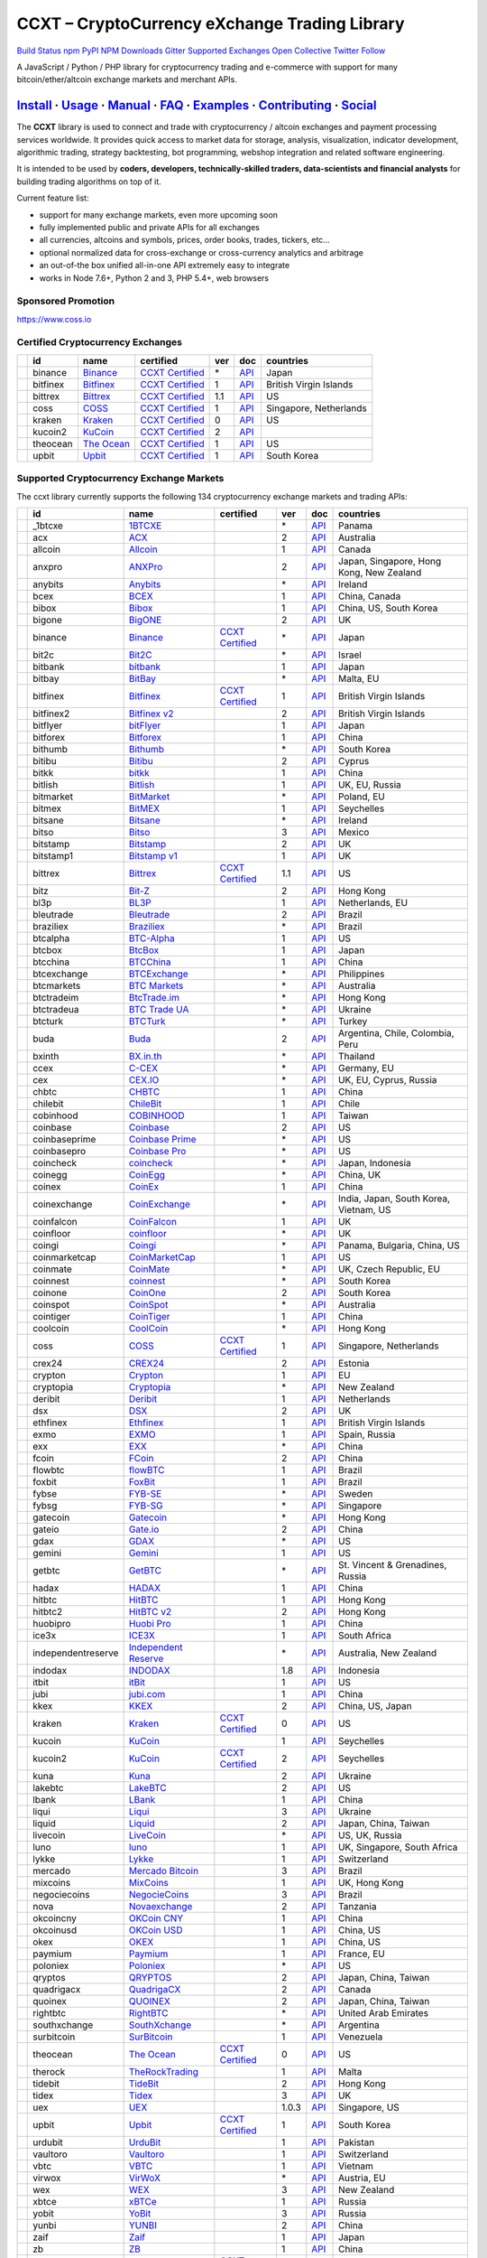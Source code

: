 CCXT – CryptoCurrency eXchange Trading Library
==============================================

`Build Status <https://travis-ci.org/ccxt/ccxt>`__ `npm <https://npmjs.com/package/ccxt>`__ `PyPI <https://pypi.python.org/pypi/ccxt>`__ `NPM Downloads <https://www.npmjs.com/package/ccxt>`__ `Gitter <https://gitter.im/ccxt-dev/ccxt?utm_source=badge&utm_medium=badge&utm_campaign=pr-badge>`__ `Supported Exchanges <https://github.com/ccxt/ccxt/wiki/Exchange-Markets>`__ `Open Collective <https://opencollective.com/ccxt>`__
`Twitter Follow <https://twitter.com/ccxt_official>`__

A JavaScript / Python / PHP library for cryptocurrency trading and e-commerce with support for many bitcoin/ether/altcoin exchange markets and merchant APIs.

`Install <#install>`__ · `Usage <#usage>`__ · `Manual <https://github.com/ccxt/ccxt/wiki>`__ · `FAQ <https://github.com/ccxt/ccxt/wiki/FAQ>`__ · `Examples <https://github.com/ccxt/ccxt/tree/master/examples>`__ · `Contributing <https://github.com/ccxt/ccxt/blob/master/CONTRIBUTING.md>`__ · `Social <#social>`__
~~~~~~~~~~~~~~~~~~~~~~~~~~~~~~~~~~~~~~~~~~~~~~~~~~~~~~~~~~~~~~~~~~~~~~~~~~~~~~~~~~~~~~~~~~~~~~~~~~~~~~~~~~~~~~~~~~~~~~~~~~~~~~~~~~~~~~~~~~~~~~~~~~~~~~~~~~~~~~~~~~~~~~~~~~~~~~~~~~~~~~~~~~~~~~~~~~~~~~~~~~~~~~~~~~~~~~~~~~~~~~~~~~~~~~~~~~~~~~~~~~~~~~~~~~~~~~~~~~~~~~~~~~~~~~~~~~~~~~~~~~~~~~~~~~~~~~~~~~~~~~~~~~~~~~

The **CCXT** library is used to connect and trade with cryptocurrency / altcoin exchanges and payment processing services worldwide. It provides quick access to market data for storage, analysis, visualization, indicator development, algorithmic trading, strategy backtesting, bot programming, webshop integration and related software engineering.

It is intended to be used by **coders, developers, technically-skilled traders, data-scientists and financial analysts** for building trading algorithms on top of it.

Current feature list:

-  support for many exchange markets, even more upcoming soon
-  fully implemented public and private APIs for all exchanges
-  all currencies, altcoins and symbols, prices, order books, trades, tickers, etc…
-  optional normalized data for cross-exchange or cross-currency analytics and arbitrage
-  an out-of-the box unified all-in-one API extremely easy to integrate
-  works in Node 7.6+, Python 2 and 3, PHP 5.4+, web browsers

Sponsored Promotion
-------------------

https://www.coss.io

Certified Cryptocurrency Exchanges
----------------------------------

+------------+----------+-----------------------------------------------------+----------------------------------------------------------------------+-----+-------------------------------------------------------------------------------------------------+------------------------+
|            | id       | name                                                | certified                                                            | ver | doc                                                                                             | countries              |
+============+==========+=====================================================+======================================================================+=====+=================================================================================================+========================+
| |binance|  | binance  | `Binance <https://www.binance.com/?ref=10205187>`__ | `CCXT Certified <https://github.com/ccxt/ccxt/wiki/Certification>`__ | \*  | `API <https://github.com/binance-exchange/binance-official-api-docs/blob/master/rest-api.md>`__ | Japan                  |
+------------+----------+-----------------------------------------------------+----------------------------------------------------------------------+-----+-------------------------------------------------------------------------------------------------+------------------------+
| |bitfinex| | bitfinex | `Bitfinex <https://www.bitfinex.com>`__             | `CCXT Certified <https://github.com/ccxt/ccxt/wiki/Certification>`__ | 1   | `API <https://bitfinex.readme.io/v1/docs>`__                                                    | British Virgin Islands |
+------------+----------+-----------------------------------------------------+----------------------------------------------------------------------+-----+-------------------------------------------------------------------------------------------------+------------------------+
| |bittrex|  | bittrex  | `Bittrex <https://bittrex.com>`__                   | `CCXT Certified <https://github.com/ccxt/ccxt/wiki/Certification>`__ | 1.1 | `API <https://bittrex.com/Home/Api>`__                                                          | US                     |
+------------+----------+-----------------------------------------------------+----------------------------------------------------------------------+-----+-------------------------------------------------------------------------------------------------+------------------------+
| |coss|     | coss     | `COSS <https://www.coss.io/c/reg?r=OWCMHQVW2Q>`__   | `CCXT Certified <https://github.com/ccxt/ccxt/wiki/Certification>`__ | 1   | `API <https://api.coss.io/v1/spec>`__                                                           | Singapore, Netherlands |
+------------+----------+-----------------------------------------------------+----------------------------------------------------------------------+-----+-------------------------------------------------------------------------------------------------+------------------------+
| |kraken|   | kraken   | `Kraken <https://www.kraken.com>`__                 | `CCXT Certified <https://github.com/ccxt/ccxt/wiki/Certification>`__ | 0   | `API <https://www.kraken.com/en-us/help/api>`__                                                 | US                     |
+------------+----------+-----------------------------------------------------+----------------------------------------------------------------------+-----+-------------------------------------------------------------------------------------------------+------------------------+
| |kucoin2|  | kucoin2  | `KuCoin <https://www.kucoin.com/#/?r=87rh55>`__     | `CCXT Certified <https://github.com/ccxt/ccxt/wiki/Certification>`__ | 2   | `API <https://docs.kucoin.com>`__                                                               |                        |
+------------+----------+-----------------------------------------------------+----------------------------------------------------------------------+-----+-------------------------------------------------------------------------------------------------+------------------------+
| |theocean| | theocean | `The Ocean <https://theocean.trade>`__              | `CCXT Certified <https://github.com/ccxt/ccxt/wiki/Certification>`__ | 1   | `API <https://docs.theocean.trade>`__                                                           | US                     |
+------------+----------+-----------------------------------------------------+----------------------------------------------------------------------+-----+-------------------------------------------------------------------------------------------------+------------------------+
| |upbit|    | upbit    | `Upbit <https://upbit.com>`__                       | `CCXT Certified <https://github.com/ccxt/ccxt/wiki/Certification>`__ | 1   | `API <https://docs.upbit.com/docs/%EC%9A%94%EC%B2%AD-%EC%88%98-%EC%A0%9C%ED%95%9C>`__           | South Korea            |
+------------+----------+-----------------------------------------------------+----------------------------------------------------------------------+-----+-------------------------------------------------------------------------------------------------+------------------------+

Supported Cryptocurrency Exchange Markets
-----------------------------------------

The ccxt library currently supports the following 134 cryptocurrency exchange markets and trading APIs:

+----------------------+--------------------+-----------------------------------------------------------------------------------------+----------------------------------------------------------------------+-------+-----------------------------------------------------------------------------------------------------+------------------------------------------+
|                      | id                 | name                                                                                    | certified                                                            | ver   | doc                                                                                                 | countries                                |
+======================+====================+=========================================================================================+======================================================================+=======+=====================================================================================================+==========================================+
| |_1btcxe|            | _1btcxe            | `1BTCXE <https://1btcxe.com>`__                                                         |                                                                      | \*    | `API <https://1btcxe.com/api-docs.php>`__                                                           | Panama                                   |
+----------------------+--------------------+-----------------------------------------------------------------------------------------+----------------------------------------------------------------------+-------+-----------------------------------------------------------------------------------------------------+------------------------------------------+
| |acx|                | acx                | `ACX <https://acx.io>`__                                                                |                                                                      | 2     | `API <https://acx.io/documents/api_v2>`__                                                           | Australia                                |
+----------------------+--------------------+-----------------------------------------------------------------------------------------+----------------------------------------------------------------------+-------+-----------------------------------------------------------------------------------------------------+------------------------------------------+
| |allcoin|            | allcoin            | `Allcoin <https://www.allcoin.com>`__                                                   |                                                                      | 1     | `API <https://www.allcoin.com/api_market/market>`__                                                 | Canada                                   |
+----------------------+--------------------+-----------------------------------------------------------------------------------------+----------------------------------------------------------------------+-------+-----------------------------------------------------------------------------------------------------+------------------------------------------+
| |anxpro|             | anxpro             | `ANXPro <https://anxpro.com>`__                                                         |                                                                      | 2     | `API <https://anxv2.docs.apiary.io>`__                                                              | Japan, Singapore, Hong Kong, New Zealand |
+----------------------+--------------------+-----------------------------------------------------------------------------------------+----------------------------------------------------------------------+-------+-----------------------------------------------------------------------------------------------------+------------------------------------------+
| |anybits|            | anybits            | `Anybits <https://anybits.com>`__                                                       |                                                                      | \*    | `API <https://anybits.com/help/api>`__                                                              | Ireland                                  |
+----------------------+--------------------+-----------------------------------------------------------------------------------------+----------------------------------------------------------------------+-------+-----------------------------------------------------------------------------------------------------+------------------------------------------+
| |bcex|               | bcex               | `BCEX <https://www.bcex.top/user/reg/type/2/pid/758978>`__                              |                                                                      | 1     | `API <https://www.bcex.top/api_market/market/>`__                                                   | China, Canada                            |
+----------------------+--------------------+-----------------------------------------------------------------------------------------+----------------------------------------------------------------------+-------+-----------------------------------------------------------------------------------------------------+------------------------------------------+
| |bibox|              | bibox              | `Bibox <https://www.bibox.com/signPage?id=11114745&lang=en>`__                          |                                                                      | 1     | `API <https://github.com/Biboxcom/api_reference/wiki/home_en>`__                                    | China, US, South Korea                   |
+----------------------+--------------------+-----------------------------------------------------------------------------------------+----------------------------------------------------------------------+-------+-----------------------------------------------------------------------------------------------------+------------------------------------------+
| |bigone|             | bigone             | `BigONE <https://b1.run/users/new?code=D3LLBVFT>`__                                     |                                                                      | 2     | `API <https://open.big.one/docs/api.html>`__                                                        | UK                                       |
+----------------------+--------------------+-----------------------------------------------------------------------------------------+----------------------------------------------------------------------+-------+-----------------------------------------------------------------------------------------------------+------------------------------------------+
| |binance|            | binance            | `Binance <https://www.binance.com/?ref=10205187>`__                                     | `CCXT Certified <https://github.com/ccxt/ccxt/wiki/Certification>`__ | \*    | `API <https://github.com/binance-exchange/binance-official-api-docs/blob/master/rest-api.md>`__     | Japan                                    |
+----------------------+--------------------+-----------------------------------------------------------------------------------------+----------------------------------------------------------------------+-------+-----------------------------------------------------------------------------------------------------+------------------------------------------+
| |bit2c|              | bit2c              | `Bit2C <https://www.bit2c.co.il>`__                                                     |                                                                      | \*    | `API <https://www.bit2c.co.il/home/api>`__                                                          | Israel                                   |
+----------------------+--------------------+-----------------------------------------------------------------------------------------+----------------------------------------------------------------------+-------+-----------------------------------------------------------------------------------------------------+------------------------------------------+
| |bitbank|            | bitbank            | `bitbank <https://bitbank.cc/>`__                                                       |                                                                      | 1     | `API <https://docs.bitbank.cc/>`__                                                                  | Japan                                    |
+----------------------+--------------------+-----------------------------------------------------------------------------------------+----------------------------------------------------------------------+-------+-----------------------------------------------------------------------------------------------------+------------------------------------------+
| |bitbay|             | bitbay             | `BitBay <https://bitbay.net>`__                                                         |                                                                      | \*    | `API <https://bitbay.net/public-api>`__                                                             | Malta, EU                                |
+----------------------+--------------------+-----------------------------------------------------------------------------------------+----------------------------------------------------------------------+-------+-----------------------------------------------------------------------------------------------------+------------------------------------------+
| |bitfinex|           | bitfinex           | `Bitfinex <https://www.bitfinex.com>`__                                                 | `CCXT Certified <https://github.com/ccxt/ccxt/wiki/Certification>`__ | 1     | `API <https://bitfinex.readme.io/v1/docs>`__                                                        | British Virgin Islands                   |
+----------------------+--------------------+-----------------------------------------------------------------------------------------+----------------------------------------------------------------------+-------+-----------------------------------------------------------------------------------------------------+------------------------------------------+
| |bitfinex2|          | bitfinex2          | `Bitfinex v2 <https://www.bitfinex.com>`__                                              |                                                                      | 2     | `API <https://bitfinex.readme.io/v2/docs>`__                                                        | British Virgin Islands                   |
+----------------------+--------------------+-----------------------------------------------------------------------------------------+----------------------------------------------------------------------+-------+-----------------------------------------------------------------------------------------------------+------------------------------------------+
| |bitflyer|           | bitflyer           | `bitFlyer <https://bitflyer.jp>`__                                                      |                                                                      | 1     | `API <https://bitflyer.jp/API>`__                                                                   | Japan                                    |
+----------------------+--------------------+-----------------------------------------------------------------------------------------+----------------------------------------------------------------------+-------+-----------------------------------------------------------------------------------------------------+------------------------------------------+
| |bitforex|           | bitforex           | `Bitforex <https://www.bitforex.com/registered?inviterId=1867438>`__                    |                                                                      | 1     | `API <https://github.com/bitforexapi/API_Docs/wiki>`__                                              | China                                    |
+----------------------+--------------------+-----------------------------------------------------------------------------------------+----------------------------------------------------------------------+-------+-----------------------------------------------------------------------------------------------------+------------------------------------------+
| |bithumb|            | bithumb            | `Bithumb <https://www.bithumb.com>`__                                                   |                                                                      | \*    | `API <https://apidocs.bithumb.com>`__                                                               | South Korea                              |
+----------------------+--------------------+-----------------------------------------------------------------------------------------+----------------------------------------------------------------------+-------+-----------------------------------------------------------------------------------------------------+------------------------------------------+
| |bitibu|             | bitibu             | `Bitibu <https://bitibu.com>`__                                                         |                                                                      | 2     | `API <https://bitibu.com/documents/api_v2>`__                                                       | Cyprus                                   |
+----------------------+--------------------+-----------------------------------------------------------------------------------------+----------------------------------------------------------------------+-------+-----------------------------------------------------------------------------------------------------+------------------------------------------+
| |bitkk|              | bitkk              | `bitkk <https://vip.zb.com/user/register?recommendCode=bn070u>`__                       |                                                                      | 1     | `API <https://www.bitkk.com/i/developer>`__                                                         | China                                    |
+----------------------+--------------------+-----------------------------------------------------------------------------------------+----------------------------------------------------------------------+-------+-----------------------------------------------------------------------------------------------------+------------------------------------------+
| |bitlish|            | bitlish            | `Bitlish <https://bitlish.com>`__                                                       |                                                                      | 1     | `API <https://bitlish.com/api>`__                                                                   | UK, EU, Russia                           |
+----------------------+--------------------+-----------------------------------------------------------------------------------------+----------------------------------------------------------------------+-------+-----------------------------------------------------------------------------------------------------+------------------------------------------+
| |bitmarket|          | bitmarket          | `BitMarket <https://www.bitmarket.net/?ref=23323>`__                                    |                                                                      | \*    | `API <https://www.bitmarket.net/docs.php?file=api_public.html>`__                                   | Poland, EU                               |
+----------------------+--------------------+-----------------------------------------------------------------------------------------+----------------------------------------------------------------------+-------+-----------------------------------------------------------------------------------------------------+------------------------------------------+
| |bitmex|             | bitmex             | `BitMEX <https://www.bitmex.com/register/rm3C16>`__                                     |                                                                      | 1     | `API <https://www.bitmex.com/app/apiOverview>`__                                                    | Seychelles                               |
+----------------------+--------------------+-----------------------------------------------------------------------------------------+----------------------------------------------------------------------+-------+-----------------------------------------------------------------------------------------------------+------------------------------------------+
| |bitsane|            | bitsane            | `Bitsane <https://bitsane.com>`__                                                       |                                                                      | \*    | `API <https://bitsane.com/info-api>`__                                                              | Ireland                                  |
+----------------------+--------------------+-----------------------------------------------------------------------------------------+----------------------------------------------------------------------+-------+-----------------------------------------------------------------------------------------------------+------------------------------------------+
| |bitso|              | bitso              | `Bitso <https://bitso.com/?ref=itej>`__                                                 |                                                                      | 3     | `API <https://bitso.com/api_info>`__                                                                | Mexico                                   |
+----------------------+--------------------+-----------------------------------------------------------------------------------------+----------------------------------------------------------------------+-------+-----------------------------------------------------------------------------------------------------+------------------------------------------+
| |bitstamp|           | bitstamp           | `Bitstamp <https://www.bitstamp.net>`__                                                 |                                                                      | 2     | `API <https://www.bitstamp.net/api>`__                                                              | UK                                       |
+----------------------+--------------------+-----------------------------------------------------------------------------------------+----------------------------------------------------------------------+-------+-----------------------------------------------------------------------------------------------------+------------------------------------------+
| |bitstamp1|          | bitstamp1          | `Bitstamp v1 <https://www.bitstamp.net>`__                                              |                                                                      | 1     | `API <https://www.bitstamp.net/api>`__                                                              | UK                                       |
+----------------------+--------------------+-----------------------------------------------------------------------------------------+----------------------------------------------------------------------+-------+-----------------------------------------------------------------------------------------------------+------------------------------------------+
| |bittrex|            | bittrex            | `Bittrex <https://bittrex.com>`__                                                       | `CCXT Certified <https://github.com/ccxt/ccxt/wiki/Certification>`__ | 1.1   | `API <https://bittrex.com/Home/Api>`__                                                              | US                                       |
+----------------------+--------------------+-----------------------------------------------------------------------------------------+----------------------------------------------------------------------+-------+-----------------------------------------------------------------------------------------------------+------------------------------------------+
| |bitz|               | bitz               | `Bit-Z <https://u.bit-z.com/register?invite_code=1429193>`__                            |                                                                      | 2     | `API <https://apidoc.bit-z.com/en>`__                                                               | Hong Kong                                |
+----------------------+--------------------+-----------------------------------------------------------------------------------------+----------------------------------------------------------------------+-------+-----------------------------------------------------------------------------------------------------+------------------------------------------+
| |bl3p|               | bl3p               | `BL3P <https://bl3p.eu>`__                                                              |                                                                      | 1     | `API <https://github.com/BitonicNL/bl3p-api/tree/master/docs>`__                                    | Netherlands, EU                          |
+----------------------+--------------------+-----------------------------------------------------------------------------------------+----------------------------------------------------------------------+-------+-----------------------------------------------------------------------------------------------------+------------------------------------------+
| |bleutrade|          | bleutrade          | `Bleutrade <https://bleutrade.com>`__                                                   |                                                                      | 2     | `API <https://bleutrade.com/help/API>`__                                                            | Brazil                                   |
+----------------------+--------------------+-----------------------------------------------------------------------------------------+----------------------------------------------------------------------+-------+-----------------------------------------------------------------------------------------------------+------------------------------------------+
| |braziliex|          | braziliex          | `Braziliex <https://braziliex.com/?ref=5FE61AB6F6D67DA885BC98BA27223465>`__             |                                                                      | \*    | `API <https://braziliex.com/exchange/api.php>`__                                                    | Brazil                                   |
+----------------------+--------------------+-----------------------------------------------------------------------------------------+----------------------------------------------------------------------+-------+-----------------------------------------------------------------------------------------------------+------------------------------------------+
| |btcalpha|           | btcalpha           | `BTC-Alpha <https://btc-alpha.com/?r=123788>`__                                         |                                                                      | 1     | `API <https://btc-alpha.github.io/api-docs>`__                                                      | US                                       |
+----------------------+--------------------+-----------------------------------------------------------------------------------------+----------------------------------------------------------------------+-------+-----------------------------------------------------------------------------------------------------+------------------------------------------+
| |btcbox|             | btcbox             | `BtcBox <https://www.btcbox.co.jp/>`__                                                  |                                                                      | 1     | `API <https://www.btcbox.co.jp/help/asm>`__                                                         | Japan                                    |
+----------------------+--------------------+-----------------------------------------------------------------------------------------+----------------------------------------------------------------------+-------+-----------------------------------------------------------------------------------------------------+------------------------------------------+
| |btcchina|           | btcchina           | `BTCChina <https://www.btcchina.com>`__                                                 |                                                                      | 1     | `API <https://www.btcchina.com/apidocs>`__                                                          | China                                    |
+----------------------+--------------------+-----------------------------------------------------------------------------------------+----------------------------------------------------------------------+-------+-----------------------------------------------------------------------------------------------------+------------------------------------------+
| |btcexchange|        | btcexchange        | `BTCExchange <https://www.btcexchange.ph>`__                                            |                                                                      | \*    | `API <https://github.com/BTCTrader/broker-api-docs>`__                                              | Philippines                              |
+----------------------+--------------------+-----------------------------------------------------------------------------------------+----------------------------------------------------------------------+-------+-----------------------------------------------------------------------------------------------------+------------------------------------------+
| |btcmarkets|         | btcmarkets         | `BTC Markets <https://btcmarkets.net>`__                                                |                                                                      | \*    | `API <https://github.com/BTCMarkets/API>`__                                                         | Australia                                |
+----------------------+--------------------+-----------------------------------------------------------------------------------------+----------------------------------------------------------------------+-------+-----------------------------------------------------------------------------------------------------+------------------------------------------+
| |btctradeim|         | btctradeim         | `BtcTrade.im <https://www.btctrade.im>`__                                               |                                                                      | \*    | `API <https://www.btctrade.im/help.api.html>`__                                                     | Hong Kong                                |
+----------------------+--------------------+-----------------------------------------------------------------------------------------+----------------------------------------------------------------------+-------+-----------------------------------------------------------------------------------------------------+------------------------------------------+
| |btctradeua|         | btctradeua         | `BTC Trade UA <https://btc-trade.com.ua>`__                                             |                                                                      | \*    | `API <https://docs.google.com/document/d/1ocYA0yMy_RXd561sfG3qEPZ80kyll36HUxvCRe5GbhE/edit>`__      | Ukraine                                  |
+----------------------+--------------------+-----------------------------------------------------------------------------------------+----------------------------------------------------------------------+-------+-----------------------------------------------------------------------------------------------------+------------------------------------------+
| |btcturk|            | btcturk            | `BTCTurk <https://www.btcturk.com>`__                                                   |                                                                      | \*    | `API <https://github.com/BTCTrader/broker-api-docs>`__                                              | Turkey                                   |
+----------------------+--------------------+-----------------------------------------------------------------------------------------+----------------------------------------------------------------------+-------+-----------------------------------------------------------------------------------------------------+------------------------------------------+
| |buda|               | buda               | `Buda <https://www.buda.com>`__                                                         |                                                                      | 2     | `API <https://api.buda.com>`__                                                                      | Argentina, Chile, Colombia, Peru         |
+----------------------+--------------------+-----------------------------------------------------------------------------------------+----------------------------------------------------------------------+-------+-----------------------------------------------------------------------------------------------------+------------------------------------------+
| |bxinth|             | bxinth             | `BX.in.th <https://bx.in.th>`__                                                         |                                                                      | \*    | `API <https://bx.in.th/info/api>`__                                                                 | Thailand                                 |
+----------------------+--------------------+-----------------------------------------------------------------------------------------+----------------------------------------------------------------------+-------+-----------------------------------------------------------------------------------------------------+------------------------------------------+
| |ccex|               | ccex               | `C-CEX <https://c-cex.com>`__                                                           |                                                                      | \*    | `API <https://c-cex.com/?id=api>`__                                                                 | Germany, EU                              |
+----------------------+--------------------+-----------------------------------------------------------------------------------------+----------------------------------------------------------------------+-------+-----------------------------------------------------------------------------------------------------+------------------------------------------+
| |cex|                | cex                | `CEX.IO <https://cex.io/r/0/up105393824/0/>`__                                          |                                                                      | \*    | `API <https://cex.io/cex-api>`__                                                                    | UK, EU, Cyprus, Russia                   |
+----------------------+--------------------+-----------------------------------------------------------------------------------------+----------------------------------------------------------------------+-------+-----------------------------------------------------------------------------------------------------+------------------------------------------+
| |chbtc|              | chbtc              | `CHBTC <https://vip.zb.com/user/register?recommendCode=bn070u>`__                       |                                                                      | 1     | `API <https://www.chbtc.com/i/developer>`__                                                         | China                                    |
+----------------------+--------------------+-----------------------------------------------------------------------------------------+----------------------------------------------------------------------+-------+-----------------------------------------------------------------------------------------------------+------------------------------------------+
| |chilebit|           | chilebit           | `ChileBit <https://chilebit.net>`__                                                     |                                                                      | 1     | `API <https://blinktrade.com/docs>`__                                                               | Chile                                    |
+----------------------+--------------------+-----------------------------------------------------------------------------------------+----------------------------------------------------------------------+-------+-----------------------------------------------------------------------------------------------------+------------------------------------------+
| |cobinhood|          | cobinhood          | `COBINHOOD <https://cobinhood.com>`__                                                   |                                                                      | 1     | `API <https://cobinhood.github.io/api-public>`__                                                    | Taiwan                                   |
+----------------------+--------------------+-----------------------------------------------------------------------------------------+----------------------------------------------------------------------+-------+-----------------------------------------------------------------------------------------------------+------------------------------------------+
| |coinbase|           | coinbase           | `Coinbase <https://www.coinbase.com/join/58cbe25a355148797479dbd2>`__                   |                                                                      | 2     | `API <https://developers.coinbase.com/api/v2>`__                                                    | US                                       |
+----------------------+--------------------+-----------------------------------------------------------------------------------------+----------------------------------------------------------------------+-------+-----------------------------------------------------------------------------------------------------+------------------------------------------+
| |coinbaseprime|      | coinbaseprime      | `Coinbase Prime <https://prime.coinbase.com>`__                                         |                                                                      | \*    | `API <https://docs.prime.coinbase.com>`__                                                           | US                                       |
+----------------------+--------------------+-----------------------------------------------------------------------------------------+----------------------------------------------------------------------+-------+-----------------------------------------------------------------------------------------------------+------------------------------------------+
| |coinbasepro|        | coinbasepro        | `Coinbase Pro <https://pro.coinbase.com/>`__                                            |                                                                      | \*    | `API <https://docs.pro.coinbase.com/>`__                                                            | US                                       |
+----------------------+--------------------+-----------------------------------------------------------------------------------------+----------------------------------------------------------------------+-------+-----------------------------------------------------------------------------------------------------+------------------------------------------+
| |coincheck|          | coincheck          | `coincheck <https://coincheck.com>`__                                                   |                                                                      | \*    | `API <https://coincheck.com/documents/exchange/api>`__                                              | Japan, Indonesia                         |
+----------------------+--------------------+-----------------------------------------------------------------------------------------+----------------------------------------------------------------------+-------+-----------------------------------------------------------------------------------------------------+------------------------------------------+
| |coinegg|            | coinegg            | `CoinEgg <https://www.coinegg.com>`__                                                   |                                                                      | \*    | `API <https://www.coinegg.com/explain.api.html>`__                                                  | China, UK                                |
+----------------------+--------------------+-----------------------------------------------------------------------------------------+----------------------------------------------------------------------+-------+-----------------------------------------------------------------------------------------------------+------------------------------------------+
| |coinex|             | coinex             | `CoinEx <https://www.coinex.com/account/signup?refer_code=yw5fz>`__                     |                                                                      | 1     | `API <https://github.com/coinexcom/coinex_exchange_api/wiki>`__                                     | China                                    |
+----------------------+--------------------+-----------------------------------------------------------------------------------------+----------------------------------------------------------------------+-------+-----------------------------------------------------------------------------------------------------+------------------------------------------+
| |coinexchange|       | coinexchange       | `CoinExchange <https://www.coinexchange.io>`__                                          |                                                                      | \*    | `API <https://coinexchangeio.github.io/slate/>`__                                                   | India, Japan, South Korea, Vietnam, US   |
+----------------------+--------------------+-----------------------------------------------------------------------------------------+----------------------------------------------------------------------+-------+-----------------------------------------------------------------------------------------------------+------------------------------------------+
| |coinfalcon|         | coinfalcon         | `CoinFalcon <https://coinfalcon.com/?ref=CFJSVGTUPASB>`__                               |                                                                      | 1     | `API <https://docs.coinfalcon.com>`__                                                               | UK                                       |
+----------------------+--------------------+-----------------------------------------------------------------------------------------+----------------------------------------------------------------------+-------+-----------------------------------------------------------------------------------------------------+------------------------------------------+
| |coinfloor|          | coinfloor          | `coinfloor <https://www.coinfloor.co.uk>`__                                             |                                                                      | \*    | `API <https://github.com/coinfloor/api>`__                                                          | UK                                       |
+----------------------+--------------------+-----------------------------------------------------------------------------------------+----------------------------------------------------------------------+-------+-----------------------------------------------------------------------------------------------------+------------------------------------------+
| |coingi|             | coingi             | `Coingi <https://coingi.com>`__                                                         |                                                                      | \*    | `API <https://coingi.docs.apiary.io>`__                                                             | Panama, Bulgaria, China, US              |
+----------------------+--------------------+-----------------------------------------------------------------------------------------+----------------------------------------------------------------------+-------+-----------------------------------------------------------------------------------------------------+------------------------------------------+
| |coinmarketcap|      | coinmarketcap      | `CoinMarketCap <https://coinmarketcap.com>`__                                           |                                                                      | 1     | `API <https://coinmarketcap.com/api>`__                                                             | US                                       |
+----------------------+--------------------+-----------------------------------------------------------------------------------------+----------------------------------------------------------------------+-------+-----------------------------------------------------------------------------------------------------+------------------------------------------+
| |coinmate|           | coinmate           | `CoinMate <https://coinmate.io?referral=YTFkM1RsOWFObVpmY1ZjMGREQmpTRnBsWjJJNVp3PT0>`__ |                                                                      | \*    | `API <https://coinmate.docs.apiary.io>`__                                                           | UK, Czech Republic, EU                   |
+----------------------+--------------------+-----------------------------------------------------------------------------------------+----------------------------------------------------------------------+-------+-----------------------------------------------------------------------------------------------------+------------------------------------------+
| |coinnest|           | coinnest           | `coinnest <https://www.coinnest.co.kr>`__                                               |                                                                      | \*    | `API <https://www.coinnest.co.kr/doc/intro.html>`__                                                 | South Korea                              |
+----------------------+--------------------+-----------------------------------------------------------------------------------------+----------------------------------------------------------------------+-------+-----------------------------------------------------------------------------------------------------+------------------------------------------+
| |coinone|            | coinone            | `CoinOne <https://coinone.co.kr>`__                                                     |                                                                      | 2     | `API <https://doc.coinone.co.kr>`__                                                                 | South Korea                              |
+----------------------+--------------------+-----------------------------------------------------------------------------------------+----------------------------------------------------------------------+-------+-----------------------------------------------------------------------------------------------------+------------------------------------------+
| |coinspot|           | coinspot           | `CoinSpot <https://www.coinspot.com.au>`__                                              |                                                                      | \*    | `API <https://www.coinspot.com.au/api>`__                                                           | Australia                                |
+----------------------+--------------------+-----------------------------------------------------------------------------------------+----------------------------------------------------------------------+-------+-----------------------------------------------------------------------------------------------------+------------------------------------------+
| |cointiger|          | cointiger          | `CoinTiger <https://www.cointiger.pro/exchange/register.html?refCode=FfvDtt>`__         |                                                                      | 1     | `API <https://github.com/cointiger/api-docs-en/wiki>`__                                             | China                                    |
+----------------------+--------------------+-----------------------------------------------------------------------------------------+----------------------------------------------------------------------+-------+-----------------------------------------------------------------------------------------------------+------------------------------------------+
| |coolcoin|           | coolcoin           | `CoolCoin <https://www.coolcoin.com>`__                                                 |                                                                      | \*    | `API <https://www.coolcoin.com/help.api.html>`__                                                    | Hong Kong                                |
+----------------------+--------------------+-----------------------------------------------------------------------------------------+----------------------------------------------------------------------+-------+-----------------------------------------------------------------------------------------------------+------------------------------------------+
| |coss|               | coss               | `COSS <https://www.coss.io/c/reg?r=OWCMHQVW2Q>`__                                       | `CCXT Certified <https://github.com/ccxt/ccxt/wiki/Certification>`__ | 1     | `API <https://api.coss.io/v1/spec>`__                                                               | Singapore, Netherlands                   |
+----------------------+--------------------+-----------------------------------------------------------------------------------------+----------------------------------------------------------------------+-------+-----------------------------------------------------------------------------------------------------+------------------------------------------+
| |crex24|             | crex24             | `CREX24 <https://crex24.com/?refid=slxsjsjtil8xexl9hksr>`__                             |                                                                      | 2     | `API <https://docs.crex24.com/trade-api/v2>`__                                                      | Estonia                                  |
+----------------------+--------------------+-----------------------------------------------------------------------------------------+----------------------------------------------------------------------+-------+-----------------------------------------------------------------------------------------------------+------------------------------------------+
| |crypton|            | crypton            | `Crypton <https://cryptonbtc.com>`__                                                    |                                                                      | 1     | `API <https://cryptonbtc.docs.apiary.io/>`__                                                        | EU                                       |
+----------------------+--------------------+-----------------------------------------------------------------------------------------+----------------------------------------------------------------------+-------+-----------------------------------------------------------------------------------------------------+------------------------------------------+
| |cryptopia|          | cryptopia          | `Cryptopia <https://www.cryptopia.co.nz/Register?referrer=kroitor>`__                   |                                                                      | \*    | `API <https://support.cryptopia.co.nz/csm?id=kb_article&sys_id=a75703dcdbb9130084ed147a3a9619bc>`__ | New Zealand                              |
+----------------------+--------------------+-----------------------------------------------------------------------------------------+----------------------------------------------------------------------+-------+-----------------------------------------------------------------------------------------------------+------------------------------------------+
| |deribit|            | deribit            | `Deribit <https://www.deribit.com/reg-1189.4038>`__                                     |                                                                      | 1     | `API <https://www.deribit.com/pages/docs/api>`__                                                    | Netherlands                              |
+----------------------+--------------------+-----------------------------------------------------------------------------------------+----------------------------------------------------------------------+-------+-----------------------------------------------------------------------------------------------------+------------------------------------------+
| |dsx|                | dsx                | `DSX <https://dsx.uk>`__                                                                |                                                                      | 2     | `API <https://api.dsx.uk>`__                                                                        | UK                                       |
+----------------------+--------------------+-----------------------------------------------------------------------------------------+----------------------------------------------------------------------+-------+-----------------------------------------------------------------------------------------------------+------------------------------------------+
| |ethfinex|           | ethfinex           | `Ethfinex <https://www.ethfinex.com>`__                                                 |                                                                      | 1     | `API <https://bitfinex.readme.io/v1/docs>`__                                                        | British Virgin Islands                   |
+----------------------+--------------------+-----------------------------------------------------------------------------------------+----------------------------------------------------------------------+-------+-----------------------------------------------------------------------------------------------------+------------------------------------------+
| |exmo|               | exmo               | `EXMO <https://exmo.me/?ref=131685>`__                                                  |                                                                      | 1     | `API <https://exmo.me/en/api_doc?ref=131685>`__                                                     | Spain, Russia                            |
+----------------------+--------------------+-----------------------------------------------------------------------------------------+----------------------------------------------------------------------+-------+-----------------------------------------------------------------------------------------------------+------------------------------------------+
| |exx|                | exx                | `EXX <https://www.exx.com/r/fde4260159e53ab8a58cc9186d35501f>`__                        |                                                                      | \*    | `API <https://www.exx.com/help/restApi>`__                                                          | China                                    |
+----------------------+--------------------+-----------------------------------------------------------------------------------------+----------------------------------------------------------------------+-------+-----------------------------------------------------------------------------------------------------+------------------------------------------+
| |fcoin|              | fcoin              | `FCoin <https://www.fcoin.com/i/Z5P7V>`__                                               |                                                                      | 2     | `API <https://developer.fcoin.com>`__                                                               | China                                    |
+----------------------+--------------------+-----------------------------------------------------------------------------------------+----------------------------------------------------------------------+-------+-----------------------------------------------------------------------------------------------------+------------------------------------------+
| |flowbtc|            | flowbtc            | `flowBTC <https://trader.flowbtc.com>`__                                                |                                                                      | 1     | `API <https://www.flowbtc.com.br/api.html>`__                                                       | Brazil                                   |
+----------------------+--------------------+-----------------------------------------------------------------------------------------+----------------------------------------------------------------------+-------+-----------------------------------------------------------------------------------------------------+------------------------------------------+
| |foxbit|             | foxbit             | `FoxBit <https://foxbit.exchange>`__                                                    |                                                                      | 1     | `API <https://blinktrade.com/docs>`__                                                               | Brazil                                   |
+----------------------+--------------------+-----------------------------------------------------------------------------------------+----------------------------------------------------------------------+-------+-----------------------------------------------------------------------------------------------------+------------------------------------------+
| |fybse|              | fybse              | `FYB-SE <https://www.fybse.se>`__                                                       |                                                                      | \*    | `API <https://fyb.docs.apiary.io>`__                                                                | Sweden                                   |
+----------------------+--------------------+-----------------------------------------------------------------------------------------+----------------------------------------------------------------------+-------+-----------------------------------------------------------------------------------------------------+------------------------------------------+
| |fybsg|              | fybsg              | `FYB-SG <https://www.fybsg.com>`__                                                      |                                                                      | \*    | `API <https://fyb.docs.apiary.io>`__                                                                | Singapore                                |
+----------------------+--------------------+-----------------------------------------------------------------------------------------+----------------------------------------------------------------------+-------+-----------------------------------------------------------------------------------------------------+------------------------------------------+
| |gatecoin|           | gatecoin           | `Gatecoin <https://gatecoin.com>`__                                                     |                                                                      | \*    | `API <https://gatecoin.com/api>`__                                                                  | Hong Kong                                |
+----------------------+--------------------+-----------------------------------------------------------------------------------------+----------------------------------------------------------------------+-------+-----------------------------------------------------------------------------------------------------+------------------------------------------+
| |gateio|             | gateio             | `Gate.io <https://www.gate.io/signup/2436035>`__                                        |                                                                      | 2     | `API <https://gate.io/api2>`__                                                                      | China                                    |
+----------------------+--------------------+-----------------------------------------------------------------------------------------+----------------------------------------------------------------------+-------+-----------------------------------------------------------------------------------------------------+------------------------------------------+
| |gdax|               | gdax               | `GDAX <https://www.gdax.com>`__                                                         |                                                                      | \*    | `API <https://docs.gdax.com>`__                                                                     | US                                       |
+----------------------+--------------------+-----------------------------------------------------------------------------------------+----------------------------------------------------------------------+-------+-----------------------------------------------------------------------------------------------------+------------------------------------------+
| |gemini|             | gemini             | `Gemini <https://gemini.com>`__                                                         |                                                                      | 1     | `API <https://docs.gemini.com/rest-api>`__                                                          | US                                       |
+----------------------+--------------------+-----------------------------------------------------------------------------------------+----------------------------------------------------------------------+-------+-----------------------------------------------------------------------------------------------------+------------------------------------------+
| |getbtc|             | getbtc             | `GetBTC <https://getbtc.org>`__                                                         |                                                                      | \*    | `API <https://getbtc.org/api-docs.php>`__                                                           | St. Vincent & Grenadines, Russia         |
+----------------------+--------------------+-----------------------------------------------------------------------------------------+----------------------------------------------------------------------+-------+-----------------------------------------------------------------------------------------------------+------------------------------------------+
| |hadax|              | hadax              | `HADAX <https://www.huobi.br.com/en-us/topic/invited/?invite_code=rwrd3>`__             |                                                                      | 1     | `API <https://github.com/huobiapi/API_Docs/wiki>`__                                                 | China                                    |
+----------------------+--------------------+-----------------------------------------------------------------------------------------+----------------------------------------------------------------------+-------+-----------------------------------------------------------------------------------------------------+------------------------------------------+
| |hitbtc|             | hitbtc             | `HitBTC <https://hitbtc.com/?ref_id=5a5d39a65d466>`__                                   |                                                                      | 1     | `API <https://github.com/hitbtc-com/hitbtc-api/blob/master/APIv1.md>`__                             | Hong Kong                                |
+----------------------+--------------------+-----------------------------------------------------------------------------------------+----------------------------------------------------------------------+-------+-----------------------------------------------------------------------------------------------------+------------------------------------------+
| |hitbtc2|            | hitbtc2            | `HitBTC v2 <https://hitbtc.com/?ref_id=5a5d39a65d466>`__                                |                                                                      | 2     | `API <https://api.hitbtc.com>`__                                                                    | Hong Kong                                |
+----------------------+--------------------+-----------------------------------------------------------------------------------------+----------------------------------------------------------------------+-------+-----------------------------------------------------------------------------------------------------+------------------------------------------+
| |huobipro|           | huobipro           | `Huobi Pro <https://www.huobi.br.com/en-us/topic/invited/?invite_code=rwrd3>`__         |                                                                      | 1     | `API <https://github.com/huobiapi/API_Docs/wiki/REST_api_reference>`__                              | China                                    |
+----------------------+--------------------+-----------------------------------------------------------------------------------------+----------------------------------------------------------------------+-------+-----------------------------------------------------------------------------------------------------+------------------------------------------+
| |ice3x|              | ice3x              | `ICE3X <https://ice3x.com?ref=14341802>`__                                              |                                                                      | 1     | `API <https://ice3x.co.za/ice-cubed-bitcoin-exchange-api-documentation-1-june-2017>`__              | South Africa                             |
+----------------------+--------------------+-----------------------------------------------------------------------------------------+----------------------------------------------------------------------+-------+-----------------------------------------------------------------------------------------------------+------------------------------------------+
| |independentreserve| | independentreserve | `Independent Reserve <https://www.independentreserve.com>`__                            |                                                                      | \*    | `API <https://www.independentreserve.com/API>`__                                                    | Australia, New Zealand                   |
+----------------------+--------------------+-----------------------------------------------------------------------------------------+----------------------------------------------------------------------+-------+-----------------------------------------------------------------------------------------------------+------------------------------------------+
| |indodax|            | indodax            | `INDODAX <https://indodax.com/ref/testbitcoincoid/1>`__                                 |                                                                      | 1.8   | `API <https://indodax.com/downloads/BITCOINCOID-API-DOCUMENTATION.pdf>`__                           | Indonesia                                |
+----------------------+--------------------+-----------------------------------------------------------------------------------------+----------------------------------------------------------------------+-------+-----------------------------------------------------------------------------------------------------+------------------------------------------+
| |itbit|              | itbit              | `itBit <https://www.itbit.com>`__                                                       |                                                                      | 1     | `API <https://api.itbit.com/docs>`__                                                                | US                                       |
+----------------------+--------------------+-----------------------------------------------------------------------------------------+----------------------------------------------------------------------+-------+-----------------------------------------------------------------------------------------------------+------------------------------------------+
| |jubi|               | jubi               | `jubi.com <https://www.jubi.com>`__                                                     |                                                                      | 1     | `API <https://www.jubi.com/help/api.html>`__                                                        | China                                    |
+----------------------+--------------------+-----------------------------------------------------------------------------------------+----------------------------------------------------------------------+-------+-----------------------------------------------------------------------------------------------------+------------------------------------------+
| |kkex|               | kkex               | `KKEX <https://kkex.com>`__                                                             |                                                                      | 2     | `API <https://kkex.com/api_wiki/cn/>`__                                                             | China, US, Japan                         |
+----------------------+--------------------+-----------------------------------------------------------------------------------------+----------------------------------------------------------------------+-------+-----------------------------------------------------------------------------------------------------+------------------------------------------+
| |kraken|             | kraken             | `Kraken <https://www.kraken.com>`__                                                     | `CCXT Certified <https://github.com/ccxt/ccxt/wiki/Certification>`__ | 0     | `API <https://www.kraken.com/en-us/help/api>`__                                                     | US                                       |
+----------------------+--------------------+-----------------------------------------------------------------------------------------+----------------------------------------------------------------------+-------+-----------------------------------------------------------------------------------------------------+------------------------------------------+
| |kucoin|             | kucoin             | `KuCoin <https://www.kucoin.com/?r=E5wkqe>`__                                           |                                                                      | 1     | `API <https://kucoinapidocs.docs.apiary.io>`__                                                      | Seychelles                               |
+----------------------+--------------------+-----------------------------------------------------------------------------------------+----------------------------------------------------------------------+-------+-----------------------------------------------------------------------------------------------------+------------------------------------------+
| |kucoin2|            | kucoin2            | `KuCoin <https://www.kucoin.com/#/?r=87rh55>`__                                         | `CCXT Certified <https://github.com/ccxt/ccxt/wiki/Certification>`__ | 2     | `API <https://docs.kucoin.com>`__                                                                   | Seychelles                               |
+----------------------+--------------------+-----------------------------------------------------------------------------------------+----------------------------------------------------------------------+-------+-----------------------------------------------------------------------------------------------------+------------------------------------------+
| |kuna|               | kuna               | `Kuna <https://kuna.io>`__                                                              |                                                                      | 2     | `API <https://kuna.io/documents/api>`__                                                             | Ukraine                                  |
+----------------------+--------------------+-----------------------------------------------------------------------------------------+----------------------------------------------------------------------+-------+-----------------------------------------------------------------------------------------------------+------------------------------------------+
| |lakebtc|            | lakebtc            | `LakeBTC <https://www.lakebtc.com>`__                                                   |                                                                      | 2     | `API <https://www.lakebtc.com/s/api_v2>`__                                                          | US                                       |
+----------------------+--------------------+-----------------------------------------------------------------------------------------+----------------------------------------------------------------------+-------+-----------------------------------------------------------------------------------------------------+------------------------------------------+
| |lbank|              | lbank              | `LBank <https://www.lbank.info>`__                                                      |                                                                      | 1     | `API <https://github.com/LBank-exchange/lbank-official-api-docs>`__                                 | China                                    |
+----------------------+--------------------+-----------------------------------------------------------------------------------------+----------------------------------------------------------------------+-------+-----------------------------------------------------------------------------------------------------+------------------------------------------+
| |liqui|              | liqui              | `Liqui <https://liqui.io>`__                                                            |                                                                      | 3     | `API <https://liqui.io/api>`__                                                                      | Ukraine                                  |
+----------------------+--------------------+-----------------------------------------------------------------------------------------+----------------------------------------------------------------------+-------+-----------------------------------------------------------------------------------------------------+------------------------------------------+
| |liquid|             | liquid             | `Liquid <https://www.liquid.com?affiliate=SbzC62lt30976>`__                             |                                                                      | 2     | `API <https://developers.quoine.com>`__                                                             | Japan, China, Taiwan                     |
+----------------------+--------------------+-----------------------------------------------------------------------------------------+----------------------------------------------------------------------+-------+-----------------------------------------------------------------------------------------------------+------------------------------------------+
| |livecoin|           | livecoin           | `LiveCoin <https://livecoin.net/?from=Livecoin-CQ1hfx44>`__                             |                                                                      | \*    | `API <https://www.livecoin.net/api?lang=en>`__                                                      | US, UK, Russia                           |
+----------------------+--------------------+-----------------------------------------------------------------------------------------+----------------------------------------------------------------------+-------+-----------------------------------------------------------------------------------------------------+------------------------------------------+
| |luno|               | luno               | `luno <https://www.luno.com>`__                                                         |                                                                      | 1     | `API <https://www.luno.com/en/api>`__                                                               | UK, Singapore, South Africa              |
+----------------------+--------------------+-----------------------------------------------------------------------------------------+----------------------------------------------------------------------+-------+-----------------------------------------------------------------------------------------------------+------------------------------------------+
| |lykke|              | lykke              | `Lykke <https://www.lykke.com>`__                                                       |                                                                      | 1     | `API <https://hft-api.lykke.com/swagger/ui/>`__                                                     | Switzerland                              |
+----------------------+--------------------+-----------------------------------------------------------------------------------------+----------------------------------------------------------------------+-------+-----------------------------------------------------------------------------------------------------+------------------------------------------+
| |mercado|            | mercado            | `Mercado Bitcoin <https://www.mercadobitcoin.com.br>`__                                 |                                                                      | 3     | `API <https://www.mercadobitcoin.com.br/api-doc>`__                                                 | Brazil                                   |
+----------------------+--------------------+-----------------------------------------------------------------------------------------+----------------------------------------------------------------------+-------+-----------------------------------------------------------------------------------------------------+------------------------------------------+
| |mixcoins|           | mixcoins           | `MixCoins <https://mixcoins.com>`__                                                     |                                                                      | 1     | `API <https://mixcoins.com/help/api/>`__                                                            | UK, Hong Kong                            |
+----------------------+--------------------+-----------------------------------------------------------------------------------------+----------------------------------------------------------------------+-------+-----------------------------------------------------------------------------------------------------+------------------------------------------+
| |negociecoins|       | negociecoins       | `NegocieCoins <https://www.negociecoins.com.br>`__                                      |                                                                      | 3     | `API <https://www.negociecoins.com.br/documentacao-tradeapi>`__                                     | Brazil                                   |
+----------------------+--------------------+-----------------------------------------------------------------------------------------+----------------------------------------------------------------------+-------+-----------------------------------------------------------------------------------------------------+------------------------------------------+
| |nova|               | nova               | `Novaexchange <https://novaexchange.com>`__                                             |                                                                      | 2     | `API <https://novaexchange.com/remote/faq>`__                                                       | Tanzania                                 |
+----------------------+--------------------+-----------------------------------------------------------------------------------------+----------------------------------------------------------------------+-------+-----------------------------------------------------------------------------------------------------+------------------------------------------+
| |okcoincny|          | okcoincny          | `OKCoin CNY <https://www.okcoin.cn>`__                                                  |                                                                      | 1     | `API <https://www.okcoin.cn/rest_getStarted.html>`__                                                | China                                    |
+----------------------+--------------------+-----------------------------------------------------------------------------------------+----------------------------------------------------------------------+-------+-----------------------------------------------------------------------------------------------------+------------------------------------------+
| |okcoinusd|          | okcoinusd          | `OKCoin USD <https://www.okcoin.com>`__                                                 |                                                                      | 1     | `API <https://www.okcoin.com/rest_getStarted.html>`__                                               | China, US                                |
+----------------------+--------------------+-----------------------------------------------------------------------------------------+----------------------------------------------------------------------+-------+-----------------------------------------------------------------------------------------------------+------------------------------------------+
| |okex|               | okex               | `OKEX <https://www.okex.com>`__                                                         |                                                                      | 1     | `API <https://github.com/okcoin-okex/API-docs-OKEx.com>`__                                          | China, US                                |
+----------------------+--------------------+-----------------------------------------------------------------------------------------+----------------------------------------------------------------------+-------+-----------------------------------------------------------------------------------------------------+------------------------------------------+
| |paymium|            | paymium            | `Paymium <https://www.paymium.com>`__                                                   |                                                                      | 1     | `API <https://github.com/Paymium/api-documentation>`__                                              | France, EU                               |
+----------------------+--------------------+-----------------------------------------------------------------------------------------+----------------------------------------------------------------------+-------+-----------------------------------------------------------------------------------------------------+------------------------------------------+
| |poloniex|           | poloniex           | `Poloniex <https://poloniex.com>`__                                                     |                                                                      | \*    | `API <https://poloniex.com/support/api/>`__                                                         | US                                       |
+----------------------+--------------------+-----------------------------------------------------------------------------------------+----------------------------------------------------------------------+-------+-----------------------------------------------------------------------------------------------------+------------------------------------------+
| |qryptos|            | qryptos            | `QRYPTOS <https://www.liquid.com?affiliate=SbzC62lt30976>`__                            |                                                                      | 2     | `API <https://developers.quoine.com>`__                                                             | Japan, China, Taiwan                     |
+----------------------+--------------------+-----------------------------------------------------------------------------------------+----------------------------------------------------------------------+-------+-----------------------------------------------------------------------------------------------------+------------------------------------------+
| |quadrigacx|         | quadrigacx         | `QuadrigaCX <https://www.quadrigacx.com/?ref=laiqgbp6juewva44finhtmrk>`__               |                                                                      | 2     | `API <https://www.quadrigacx.com/api_info>`__                                                       | Canada                                   |
+----------------------+--------------------+-----------------------------------------------------------------------------------------+----------------------------------------------------------------------+-------+-----------------------------------------------------------------------------------------------------+------------------------------------------+
| |quoinex|            | quoinex            | `QUOINEX <https://www.liquid.com?affiliate=SbzC62lt30976>`__                            |                                                                      | 2     | `API <https://developers.quoine.com>`__                                                             | Japan, China, Taiwan                     |
+----------------------+--------------------+-----------------------------------------------------------------------------------------+----------------------------------------------------------------------+-------+-----------------------------------------------------------------------------------------------------+------------------------------------------+
| |rightbtc|           | rightbtc           | `RightBTC <https://www.rightbtc.com>`__                                                 |                                                                      | \*    | `API <https://52.53.159.206/api/trader/>`__                                                         | United Arab Emirates                     |
+----------------------+--------------------+-----------------------------------------------------------------------------------------+----------------------------------------------------------------------+-------+-----------------------------------------------------------------------------------------------------+------------------------------------------+
| |southxchange|       | southxchange       | `SouthXchange <https://www.southxchange.com>`__                                         |                                                                      | \*    | `API <https://www.southxchange.com/Home/Api>`__                                                     | Argentina                                |
+----------------------+--------------------+-----------------------------------------------------------------------------------------+----------------------------------------------------------------------+-------+-----------------------------------------------------------------------------------------------------+------------------------------------------+
| |surbitcoin|         | surbitcoin         | `SurBitcoin <https://surbitcoin.com>`__                                                 |                                                                      | 1     | `API <https://blinktrade.com/docs>`__                                                               | Venezuela                                |
+----------------------+--------------------+-----------------------------------------------------------------------------------------+----------------------------------------------------------------------+-------+-----------------------------------------------------------------------------------------------------+------------------------------------------+
| |theocean|           | theocean           | `The Ocean <https://theocean.trade>`__                                                  | `CCXT Certified <https://github.com/ccxt/ccxt/wiki/Certification>`__ | 0     | `API <https://docs.theocean.trade>`__                                                               | US                                       |
+----------------------+--------------------+-----------------------------------------------------------------------------------------+----------------------------------------------------------------------+-------+-----------------------------------------------------------------------------------------------------+------------------------------------------+
| |therock|            | therock            | `TheRockTrading <https://therocktrading.com>`__                                         |                                                                      | 1     | `API <https://api.therocktrading.com/doc/v1/index.html>`__                                          | Malta                                    |
+----------------------+--------------------+-----------------------------------------------------------------------------------------+----------------------------------------------------------------------+-------+-----------------------------------------------------------------------------------------------------+------------------------------------------+
| |tidebit|            | tidebit            | `TideBit <https://www.tidebit.com>`__                                                   |                                                                      | 2     | `API <https://www.tidebit.com/documents/api/guide>`__                                               | Hong Kong                                |
+----------------------+--------------------+-----------------------------------------------------------------------------------------+----------------------------------------------------------------------+-------+-----------------------------------------------------------------------------------------------------+------------------------------------------+
| |tidex|              | tidex              | `Tidex <https://tidex.com>`__                                                           |                                                                      | 3     | `API <https://tidex.com/exchange/public-api>`__                                                     | UK                                       |
+----------------------+--------------------+-----------------------------------------------------------------------------------------+----------------------------------------------------------------------+-------+-----------------------------------------------------------------------------------------------------+------------------------------------------+
| |uex|                | uex                | `UEX <https://www.uex.com/signup.html?code=VAGQLL>`__                                   |                                                                      | 1.0.3 | `API <https://download.uex.com/doc/UEX-API-English-1.0.3.pdf>`__                                    | Singapore, US                            |
+----------------------+--------------------+-----------------------------------------------------------------------------------------+----------------------------------------------------------------------+-------+-----------------------------------------------------------------------------------------------------+------------------------------------------+
| |upbit|              | upbit              | `Upbit <https://upbit.com>`__                                                           | `CCXT Certified <https://github.com/ccxt/ccxt/wiki/Certification>`__ | 1     | `API <https://docs.upbit.com/docs/%EC%9A%94%EC%B2%AD-%EC%88%98-%EC%A0%9C%ED%95%9C>`__               | South Korea                              |
+----------------------+--------------------+-----------------------------------------------------------------------------------------+----------------------------------------------------------------------+-------+-----------------------------------------------------------------------------------------------------+------------------------------------------+
| |urdubit|            | urdubit            | `UrduBit <https://urdubit.com>`__                                                       |                                                                      | 1     | `API <https://blinktrade.com/docs>`__                                                               | Pakistan                                 |
+----------------------+--------------------+-----------------------------------------------------------------------------------------+----------------------------------------------------------------------+-------+-----------------------------------------------------------------------------------------------------+------------------------------------------+
| |vaultoro|           | vaultoro           | `Vaultoro <https://www.vaultoro.com>`__                                                 |                                                                      | 1     | `API <https://api.vaultoro.com>`__                                                                  | Switzerland                              |
+----------------------+--------------------+-----------------------------------------------------------------------------------------+----------------------------------------------------------------------+-------+-----------------------------------------------------------------------------------------------------+------------------------------------------+
| |vbtc|               | vbtc               | `VBTC <https://vbtc.exchange>`__                                                        |                                                                      | 1     | `API <https://blinktrade.com/docs>`__                                                               | Vietnam                                  |
+----------------------+--------------------+-----------------------------------------------------------------------------------------+----------------------------------------------------------------------+-------+-----------------------------------------------------------------------------------------------------+------------------------------------------+
| |virwox|             | virwox             | `VirWoX <https://www.virwox.com>`__                                                     |                                                                      | \*    | `API <https://www.virwox.com/developers.php>`__                                                     | Austria, EU                              |
+----------------------+--------------------+-----------------------------------------------------------------------------------------+----------------------------------------------------------------------+-------+-----------------------------------------------------------------------------------------------------+------------------------------------------+
| |wex|                | wex                | `WEX <https://wex1.in>`__                                                               |                                                                      | 3     | `API <https://wex1.in/api/3/docs>`__                                                                | New Zealand                              |
+----------------------+--------------------+-----------------------------------------------------------------------------------------+----------------------------------------------------------------------+-------+-----------------------------------------------------------------------------------------------------+------------------------------------------+
| |xbtce|              | xbtce              | `xBTCe <https://www.xbtce.com>`__                                                       |                                                                      | 1     | `API <https://www.xbtce.com/tradeapi>`__                                                            | Russia                                   |
+----------------------+--------------------+-----------------------------------------------------------------------------------------+----------------------------------------------------------------------+-------+-----------------------------------------------------------------------------------------------------+------------------------------------------+
| |yobit|              | yobit              | `YoBit <https://www.yobit.net>`__                                                       |                                                                      | 3     | `API <https://www.yobit.net/en/api/>`__                                                             | Russia                                   |
+----------------------+--------------------+-----------------------------------------------------------------------------------------+----------------------------------------------------------------------+-------+-----------------------------------------------------------------------------------------------------+------------------------------------------+
| |yunbi|              | yunbi              | `YUNBI <https://yunbi.com>`__                                                           |                                                                      | 2     | `API <https://yunbi.com/documents/api/guide>`__                                                     | China                                    |
+----------------------+--------------------+-----------------------------------------------------------------------------------------+----------------------------------------------------------------------+-------+-----------------------------------------------------------------------------------------------------+------------------------------------------+
| |zaif|               | zaif               | `Zaif <https://zaif.jp>`__                                                              |                                                                      | 1     | `API <https://techbureau-api-document.readthedocs.io/ja/latest/index.html>`__                       | Japan                                    |
+----------------------+--------------------+-----------------------------------------------------------------------------------------+----------------------------------------------------------------------+-------+-----------------------------------------------------------------------------------------------------+------------------------------------------+
| |zb|                 | zb                 | `ZB <https://vip.zb.com/user/register?recommendCode=bn070u>`__                          |                                                                      | 1     | `API <https://www.zb.com/i/developer>`__                                                            | China                                    |
+----------------------+--------------------+-----------------------------------------------------------------------------------------+----------------------------------------------------------------------+-------+-----------------------------------------------------------------------------------------------------+------------------------------------------+
| |kucoin2|            | kucoin2            | `KuCoin <https://www.kucoin.com/#/?r=87rh55>`__                                         | `CCXT Certified <https://github.com/ccxt/ccxt/wiki/Certification>`__ | 2     | `API <https://docs.kucoin.com>`__                                                                   |                                          |
+----------------------+--------------------+-----------------------------------------------------------------------------------------+----------------------------------------------------------------------+-------+-----------------------------------------------------------------------------------------------------+------------------------------------------+
| |kuna|               | kuna               | `Kuna <https://kuna.io>`__                                                              |                                                                      | 2     | `API <https://kuna.io/documents/api>`__                                                             | Ukraine                                  |
+----------------------+--------------------+-----------------------------------------------------------------------------------------+----------------------------------------------------------------------+-------+-----------------------------------------------------------------------------------------------------+------------------------------------------+
| |lakebtc|            | lakebtc            | `LakeBTC <https://www.lakebtc.com>`__                                                   |                                                                      | 2     | `API <https://www.lakebtc.com/s/api_v2>`__                                                          | US                                       |
+----------------------+--------------------+-----------------------------------------------------------------------------------------+----------------------------------------------------------------------+-------+-----------------------------------------------------------------------------------------------------+------------------------------------------+
| |lbank|              | lbank              | `LBank <https://www.lbank.info>`__                                                      |                                                                      | 1     | `API <https://github.com/LBank-exchange/lbank-official-api-docs>`__                                 | China                                    |
+----------------------+--------------------+-----------------------------------------------------------------------------------------+----------------------------------------------------------------------+-------+-----------------------------------------------------------------------------------------------------+------------------------------------------+
| |liqui|              | liqui              | `Liqui <https://liqui.io>`__                                                            |                                                                      | 3     | `API <https://liqui.io/api>`__                                                                      | Ukraine                                  |
+----------------------+--------------------+-----------------------------------------------------------------------------------------+----------------------------------------------------------------------+-------+-----------------------------------------------------------------------------------------------------+------------------------------------------+
| |liquid|             | liquid             | `Liquid <https://www.liquid.com?affiliate=SbzC62lt30976>`__                             |                                                                      | 2     | `API <https://developers.quoine.com>`__                                                             | Japan, China, Taiwan                     |
+----------------------+--------------------+-----------------------------------------------------------------------------------------+----------------------------------------------------------------------+-------+-----------------------------------------------------------------------------------------------------+------------------------------------------+
| |livecoin|           | livecoin           | `LiveCoin <https://livecoin.net/?from=Livecoin-CQ1hfx44>`__                             |                                                                      | \*    | `API <https://www.livecoin.net/api?lang=en>`__                                                      | US, UK, Russia                           |
+----------------------+--------------------+-----------------------------------------------------------------------------------------+----------------------------------------------------------------------+-------+-----------------------------------------------------------------------------------------------------+------------------------------------------+
| |luno|               | luno               | `luno <https://www.luno.com>`__                                                         |                                                                      | 1     | `API <https://www.luno.com/en/api>`__                                                               | UK, Singapore, South Africa              |
+----------------------+--------------------+-----------------------------------------------------------------------------------------+----------------------------------------------------------------------+-------+-----------------------------------------------------------------------------------------------------+------------------------------------------+
| |lykke|              | lykke              | `Lykke <https://www.lykke.com>`__                                                       |                                                                      | 1     | `API <https://hft-api.lykke.com/swagger/ui/>`__                                                     | Switzerland                              |
+----------------------+--------------------+-----------------------------------------------------------------------------------------+----------------------------------------------------------------------+-------+-----------------------------------------------------------------------------------------------------+------------------------------------------+
| |mercado|            | mercado            | `Mercado Bitcoin <https://www.mercadobitcoin.com.br>`__                                 |                                                                      | 3     | `API <https://www.mercadobitcoin.com.br/api-doc>`__                                                 | Brazil                                   |
+----------------------+--------------------+-----------------------------------------------------------------------------------------+----------------------------------------------------------------------+-------+-----------------------------------------------------------------------------------------------------+------------------------------------------+
| |mixcoins|           | mixcoins           | `MixCoins <https://mixcoins.com>`__                                                     |                                                                      | 1     | `API <https://mixcoins.com/help/api/>`__                                                            | UK, Hong Kong                            |
+----------------------+--------------------+-----------------------------------------------------------------------------------------+----------------------------------------------------------------------+-------+-----------------------------------------------------------------------------------------------------+------------------------------------------+
| |negociecoins|       | negociecoins       | `NegocieCoins <https://www.negociecoins.com.br>`__                                      |                                                                      | 3     | `API <https://www.negociecoins.com.br/documentacao-tradeapi>`__                                     | Brazil                                   |
+----------------------+--------------------+-----------------------------------------------------------------------------------------+----------------------------------------------------------------------+-------+-----------------------------------------------------------------------------------------------------+------------------------------------------+
| |nova|               | nova               | `Novaexchange <https://novaexchange.com>`__                                             |                                                                      | 2     | `API <https://novaexchange.com/remote/faq>`__                                                       | Tanzania                                 |
+----------------------+--------------------+-----------------------------------------------------------------------------------------+----------------------------------------------------------------------+-------+-----------------------------------------------------------------------------------------------------+------------------------------------------+
| |okcoincny|          | okcoincny          | `OKCoin CNY <https://www.okcoin.cn>`__                                                  |                                                                      | 1     | `API <https://www.okcoin.cn/rest_getStarted.html>`__                                                | China                                    |
+----------------------+--------------------+-----------------------------------------------------------------------------------------+----------------------------------------------------------------------+-------+-----------------------------------------------------------------------------------------------------+------------------------------------------+
| |okcoinusd|          | okcoinusd          | `OKCoin USD <https://www.okcoin.com>`__                                                 |                                                                      | 1     | `API <https://www.okcoin.com/rest_getStarted.html>`__                                               | China, US                                |
+----------------------+--------------------+-----------------------------------------------------------------------------------------+----------------------------------------------------------------------+-------+-----------------------------------------------------------------------------------------------------+------------------------------------------+
| |okex|               | okex               | `OKEX <https://www.okex.com>`__                                                         |                                                                      | 1     | `API <https://github.com/okcoin-okex/API-docs-OKEx.com>`__                                          | China, US                                |
+----------------------+--------------------+-----------------------------------------------------------------------------------------+----------------------------------------------------------------------+-------+-----------------------------------------------------------------------------------------------------+------------------------------------------+
| |paymium|            | paymium            | `Paymium <https://www.paymium.com>`__                                                   |                                                                      | 1     | `API <https://github.com/Paymium/api-documentation>`__                                              | France, EU                               |
+----------------------+--------------------+-----------------------------------------------------------------------------------------+----------------------------------------------------------------------+-------+-----------------------------------------------------------------------------------------------------+------------------------------------------+
| |poloniex|           | poloniex           | `Poloniex <https://poloniex.com>`__                                                     |                                                                      | \*    | `API <https://poloniex.com/support/api/>`__                                                         | US                                       |
+----------------------+--------------------+-----------------------------------------------------------------------------------------+----------------------------------------------------------------------+-------+-----------------------------------------------------------------------------------------------------+------------------------------------------+
| |qryptos|            | qryptos            | `QRYPTOS <https://www.liquid.com?affiliate=SbzC62lt30976>`__                            |                                                                      | 2     | `API <https://developers.quoine.com>`__                                                             | Japan, China, Taiwan                     |
+----------------------+--------------------+-----------------------------------------------------------------------------------------+----------------------------------------------------------------------+-------+-----------------------------------------------------------------------------------------------------+------------------------------------------+
| |quadrigacx|         | quadrigacx         | `QuadrigaCX <https://www.quadrigacx.com/?ref=laiqgbp6juewva44finhtmrk>`__               |                                                                      | 2     | `API <https://www.quadrigacx.com/api_info>`__                                                       | Canada                                   |
+----------------------+--------------------+-----------------------------------------------------------------------------------------+----------------------------------------------------------------------+-------+-----------------------------------------------------------------------------------------------------+------------------------------------------+
| |quoinex|            | quoinex            | `QUOINEX <https://www.liquid.com?affiliate=SbzC62lt30976>`__                            |                                                                      | 2     | `API <https://developers.quoine.com>`__                                                             | Japan, China, Taiwan                     |
+----------------------+--------------------+-----------------------------------------------------------------------------------------+----------------------------------------------------------------------+-------+-----------------------------------------------------------------------------------------------------+------------------------------------------+
| |rightbtc|           | rightbtc           | `RightBTC <https://www.rightbtc.com>`__                                                 |                                                                      | \*    | `API <https://52.53.159.206/api/trader/>`__                                                         | United Arab Emirates                     |
+----------------------+--------------------+-----------------------------------------------------------------------------------------+----------------------------------------------------------------------+-------+-----------------------------------------------------------------------------------------------------+------------------------------------------+
| |southxchange|       | southxchange       | `SouthXchange <https://www.southxchange.com>`__                                         |                                                                      | \*    | `API <https://www.southxchange.com/Home/Api>`__                                                     | Argentina                                |
+----------------------+--------------------+-----------------------------------------------------------------------------------------+----------------------------------------------------------------------+-------+-----------------------------------------------------------------------------------------------------+------------------------------------------+
| |surbitcoin|         | surbitcoin         | `SurBitcoin <https://surbitcoin.com>`__                                                 |                                                                      | 1     | `API <https://blinktrade.com/docs>`__                                                               | Venezuela                                |
+----------------------+--------------------+-----------------------------------------------------------------------------------------+----------------------------------------------------------------------+-------+-----------------------------------------------------------------------------------------------------+------------------------------------------+
| |theocean|           | theocean           | `The Ocean <https://theocean.trade>`__                                                  | `CCXT Certified <https://github.com/ccxt/ccxt/wiki/Certification>`__ | 0     | `API <https://docs.theocean.trade>`__                                                               | US                                       |
+----------------------+--------------------+-----------------------------------------------------------------------------------------+----------------------------------------------------------------------+-------+-----------------------------------------------------------------------------------------------------+------------------------------------------+
| |therock|            | therock            | `TheRockTrading <https://therocktrading.com>`__                                         |                                                                      | 1     | `API <https://api.therocktrading.com/doc/v1/index.html>`__                                          | Malta                                    |
+----------------------+--------------------+-----------------------------------------------------------------------------------------+----------------------------------------------------------------------+-------+-----------------------------------------------------------------------------------------------------+------------------------------------------+
| |tidebit|            | tidebit            | `TideBit <https://www.tidebit.com>`__                                                   |                                                                      | 2     | `API <https://www.tidebit.com/documents/api/guide>`__                                               | Hong Kong                                |
+----------------------+--------------------+-----------------------------------------------------------------------------------------+----------------------------------------------------------------------+-------+-----------------------------------------------------------------------------------------------------+------------------------------------------+
| |tidex|              | tidex              | `Tidex <https://tidex.com>`__                                                           |                                                                      | 3     | `API <https://tidex.com/exchange/public-api>`__                                                     | UK                                       |
+----------------------+--------------------+-----------------------------------------------------------------------------------------+----------------------------------------------------------------------+-------+-----------------------------------------------------------------------------------------------------+------------------------------------------+
| |uex|                | uex                | `UEX <https://www.uex.com/signup.html?code=VAGQLL>`__                                   |                                                                      | 1.0.3 | `API <https://download.uex.com/doc/UEX-API-English-1.0.3.pdf>`__                                    | Singapore, US                            |
+----------------------+--------------------+-----------------------------------------------------------------------------------------+----------------------------------------------------------------------+-------+-----------------------------------------------------------------------------------------------------+------------------------------------------+
| |upbit|              | upbit              | `Upbit <https://upbit.com>`__                                                           | `CCXT Certified <https://github.com/ccxt/ccxt/wiki/Certification>`__ | 1     | `API <https://docs.upbit.com/docs/%EC%9A%94%EC%B2%AD-%EC%88%98-%EC%A0%9C%ED%95%9C>`__               | South Korea                              |
+----------------------+--------------------+-----------------------------------------------------------------------------------------+----------------------------------------------------------------------+-------+-----------------------------------------------------------------------------------------------------+------------------------------------------+
| |urdubit|            | urdubit            | `UrduBit <https://urdubit.com>`__                                                       |                                                                      | 1     | `API <https://blinktrade.com/docs>`__                                                               | Pakistan                                 |
+----------------------+--------------------+-----------------------------------------------------------------------------------------+----------------------------------------------------------------------+-------+-----------------------------------------------------------------------------------------------------+------------------------------------------+
| |vaultoro|           | vaultoro           | `Vaultoro <https://www.vaultoro.com>`__                                                 |                                                                      | 1     | `API <https://api.vaultoro.com>`__                                                                  | Switzerland                              |
+----------------------+--------------------+-----------------------------------------------------------------------------------------+----------------------------------------------------------------------+-------+-----------------------------------------------------------------------------------------------------+------------------------------------------+
| |vbtc|               | vbtc               | `VBTC <https://vbtc.exchange>`__                                                        |                                                                      | 1     | `API <https://blinktrade.com/docs>`__                                                               | Vietnam                                  |
+----------------------+--------------------+-----------------------------------------------------------------------------------------+----------------------------------------------------------------------+-------+-----------------------------------------------------------------------------------------------------+------------------------------------------+
| |virwox|             | virwox             | `VirWoX <https://www.virwox.com>`__                                                     |                                                                      | \*    | `API <https://www.virwox.com/developers.php>`__                                                     | Austria, EU                              |
+----------------------+--------------------+-----------------------------------------------------------------------------------------+----------------------------------------------------------------------+-------+-----------------------------------------------------------------------------------------------------+------------------------------------------+
| |wex|                | wex                | `WEX <https://wex1.in>`__                                                               |                                                                      | 3     | `API <https://wex1.in/api/3/docs>`__                                                                | New Zealand                              |
+----------------------+--------------------+-----------------------------------------------------------------------------------------+----------------------------------------------------------------------+-------+-----------------------------------------------------------------------------------------------------+------------------------------------------+
| |xbtce|              | xbtce              | `xBTCe <https://www.xbtce.com>`__                                                       |                                                                      | 1     | `API <https://www.xbtce.com/tradeapi>`__                                                            | Russia                                   |
+----------------------+--------------------+-----------------------------------------------------------------------------------------+----------------------------------------------------------------------+-------+-----------------------------------------------------------------------------------------------------+------------------------------------------+
| |yobit|              | yobit              | `YoBit <https://www.yobit.net>`__                                                       |                                                                      | 3     | `API <https://www.yobit.net/en/api/>`__                                                             | Russia                                   |
+----------------------+--------------------+-----------------------------------------------------------------------------------------+----------------------------------------------------------------------+-------+-----------------------------------------------------------------------------------------------------+------------------------------------------+
| |yunbi|              | yunbi              | `YUNBI <https://yunbi.com>`__                                                           |                                                                      | 2     | `API <https://yunbi.com/documents/api/guide>`__                                                     | China                                    |
+----------------------+--------------------+-----------------------------------------------------------------------------------------+----------------------------------------------------------------------+-------+-----------------------------------------------------------------------------------------------------+------------------------------------------+
| |zaif|               | zaif               | `Zaif <https://zaif.jp>`__                                                              |                                                                      | 1     | `API <https://techbureau-api-document.readthedocs.io/ja/latest/index.html>`__                       | Japan                                    |
+----------------------+--------------------+-----------------------------------------------------------------------------------------+----------------------------------------------------------------------+-------+-----------------------------------------------------------------------------------------------------+------------------------------------------+
| |zb|                 | zb                 | `ZB <https://vip.zb.com/user/register?recommendCode=bn070u>`__                          |                                                                      | 1     | `API <https://www.zb.com/i/developer>`__                                                            | China                                    |
+----------------------+--------------------+-----------------------------------------------------------------------------------------+----------------------------------------------------------------------+-------+-----------------------------------------------------------------------------------------------------+------------------------------------------+
| |kucoin2|            | kucoin2            | `KuCoin <https://www.kucoin.com/#/?r=87rh55>`__                                         | `CCXT Certified <https://github.com/ccxt/ccxt/wiki/Certification>`__ | 2     | `API <https://docs.kucoin.com>`__                                                                   |                                          |
+----------------------+--------------------+-----------------------------------------------------------------------------------------+----------------------------------------------------------------------+-------+-----------------------------------------------------------------------------------------------------+------------------------------------------+
| |kuna|               | kuna               | `Kuna <https://kuna.io>`__                                                              |                                                                      | 2     | `API <https://kuna.io/documents/api>`__                                                             | Ukraine                                  |
+----------------------+--------------------+-----------------------------------------------------------------------------------------+----------------------------------------------------------------------+-------+-----------------------------------------------------------------------------------------------------+------------------------------------------+
| |lakebtc|            | lakebtc            | `LakeBTC <https://www.lakebtc.com>`__                                                   |                                                                      | 2     | `API <https://www.lakebtc.com/s/api_v2>`__                                                          | US                                       |
+----------------------+--------------------+-----------------------------------------------------------------------------------------+----------------------------------------------------------------------+-------+-----------------------------------------------------------------------------------------------------+------------------------------------------+
| |lbank|              | lbank              | `LBank <https://www.lbank.info>`__                                                      |                                                                      | 1     | `API <https://github.com/LBank-exchange/lbank-official-api-docs>`__                                 | China                                    |
+----------------------+--------------------+-----------------------------------------------------------------------------------------+----------------------------------------------------------------------+-------+-----------------------------------------------------------------------------------------------------+------------------------------------------+
| |liqui|              | liqui              | `Liqui <https://liqui.io>`__                                                            |                                                                      | 3     | `API <https://liqui.io/api>`__                                                                      | Ukraine                                  |
+----------------------+--------------------+-----------------------------------------------------------------------------------------+----------------------------------------------------------------------+-------+-----------------------------------------------------------------------------------------------------+------------------------------------------+
| |liquid|             | liquid             | `Liquid <https://www.liquid.com?affiliate=SbzC62lt30976>`__                             |                                                                      | 2     | `API <https://developers.quoine.com>`__                                                             | Japan, China, Taiwan                     |
+----------------------+--------------------+-----------------------------------------------------------------------------------------+----------------------------------------------------------------------+-------+-----------------------------------------------------------------------------------------------------+------------------------------------------+
| |livecoin|           | livecoin           | `LiveCoin <https://livecoin.net/?from=Livecoin-CQ1hfx44>`__                             |                                                                      | \*    | `API <https://www.livecoin.net/api?lang=en>`__                                                      | US, UK, Russia                           |
+----------------------+--------------------+-----------------------------------------------------------------------------------------+----------------------------------------------------------------------+-------+-----------------------------------------------------------------------------------------------------+------------------------------------------+
| |luno|               | luno               | `luno <https://www.luno.com>`__                                                         |                                                                      | 1     | `API <https://www.luno.com/en/api>`__                                                               | UK, Singapore, South Africa              |
+----------------------+--------------------+-----------------------------------------------------------------------------------------+----------------------------------------------------------------------+-------+-----------------------------------------------------------------------------------------------------+------------------------------------------+
| |lykke|              | lykke              | `Lykke <https://www.lykke.com>`__                                                       |                                                                      | 1     | `API <https://hft-api.lykke.com/swagger/ui/>`__                                                     | Switzerland                              |
+----------------------+--------------------+-----------------------------------------------------------------------------------------+----------------------------------------------------------------------+-------+-----------------------------------------------------------------------------------------------------+------------------------------------------+
| |mercado|            | mercado            | `Mercado Bitcoin <https://www.mercadobitcoin.com.br>`__                                 |                                                                      | 3     | `API <https://www.mercadobitcoin.com.br/api-doc>`__                                                 | Brazil                                   |
+----------------------+--------------------+-----------------------------------------------------------------------------------------+----------------------------------------------------------------------+-------+-----------------------------------------------------------------------------------------------------+------------------------------------------+
| |mixcoins|           | mixcoins           | `MixCoins <https://mixcoins.com>`__                                                     |                                                                      | 1     | `API <https://mixcoins.com/help/api/>`__                                                            | UK, Hong Kong                            |
+----------------------+--------------------+-----------------------------------------------------------------------------------------+----------------------------------------------------------------------+-------+-----------------------------------------------------------------------------------------------------+------------------------------------------+
| |negociecoins|       | negociecoins       | `NegocieCoins <https://www.negociecoins.com.br>`__                                      |                                                                      | 3     | `API <https://www.negociecoins.com.br/documentacao-tradeapi>`__                                     | Brazil                                   |
+----------------------+--------------------+-----------------------------------------------------------------------------------------+----------------------------------------------------------------------+-------+-----------------------------------------------------------------------------------------------------+------------------------------------------+
| |nova|               | nova               | `Novaexchange <https://novaexchange.com>`__                                             |                                                                      | 2     | `API <https://novaexchange.com/remote/faq>`__                                                       | Tanzania                                 |
+----------------------+--------------------+-----------------------------------------------------------------------------------------+----------------------------------------------------------------------+-------+-----------------------------------------------------------------------------------------------------+------------------------------------------+
| |okcoincny|          | okcoincny          | `OKCoin CNY <https://www.okcoin.cn>`__                                                  |                                                                      | 1     | `API <https://www.okcoin.cn/rest_getStarted.html>`__                                                | China                                    |
+----------------------+--------------------+-----------------------------------------------------------------------------------------+----------------------------------------------------------------------+-------+-----------------------------------------------------------------------------------------------------+------------------------------------------+
| |okcoinusd|          | okcoinusd          | `OKCoin USD <https://www.okcoin.com>`__                                                 |                                                                      | 1     | `API <https://www.okcoin.com/rest_getStarted.html>`__                                               | China, US                                |
+----------------------+--------------------+-----------------------------------------------------------------------------------------+----------------------------------------------------------------------+-------+-----------------------------------------------------------------------------------------------------+------------------------------------------+
| |okex|               | okex               | `OKEX <https://www.okex.com>`__                                                         |                                                                      | 1     | `API <https://github.com/okcoin-okex/API-docs-OKEx.com>`__                                          | China, US                                |
+----------------------+--------------------+-----------------------------------------------------------------------------------------+----------------------------------------------------------------------+-------+-----------------------------------------------------------------------------------------------------+------------------------------------------+
| |paymium|            | paymium            | `Paymium <https://www.paymium.com>`__                                                   |                                                                      | 1     | `API <https://github.com/Paymium/api-documentation>`__                                              | France, EU                               |
+----------------------+--------------------+-----------------------------------------------------------------------------------------+----------------------------------------------------------------------+-------+-----------------------------------------------------------------------------------------------------+------------------------------------------+
| |poloniex|           | poloniex           | `Poloniex <https://poloniex.com>`__                                                     |                                                                      | \*    | `API <https://poloniex.com/support/api/>`__                                                         | US                                       |
+----------------------+--------------------+-----------------------------------------------------------------------------------------+----------------------------------------------------------------------+-------+-----------------------------------------------------------------------------------------------------+------------------------------------------+
| |qryptos|            | qryptos            | `QRYPTOS <https://www.liquid.com?affiliate=SbzC62lt30976>`__                            |                                                                      | 2     | `API <https://developers.quoine.com>`__                                                             | Japan, China, Taiwan                     |
+----------------------+--------------------+-----------------------------------------------------------------------------------------+----------------------------------------------------------------------+-------+-----------------------------------------------------------------------------------------------------+------------------------------------------+
| |quadrigacx|         | quadrigacx         | `QuadrigaCX <https://www.quadrigacx.com/?ref=laiqgbp6juewva44finhtmrk>`__               |                                                                      | 2     | `API <https://www.quadrigacx.com/api_info>`__                                                       | Canada                                   |
+----------------------+--------------------+-----------------------------------------------------------------------------------------+----------------------------------------------------------------------+-------+-----------------------------------------------------------------------------------------------------+------------------------------------------+
| |quoinex|            | quoinex            | `QUOINEX <https://www.liquid.com?affiliate=SbzC62lt30976>`__                            |                                                                      | 2     | `API <https://developers.quoine.com>`__                                                             | Japan, China, Taiwan                     |
+----------------------+--------------------+-----------------------------------------------------------------------------------------+----------------------------------------------------------------------+-------+-----------------------------------------------------------------------------------------------------+------------------------------------------+
| |rightbtc|           | rightbtc           | `RightBTC <https://www.rightbtc.com>`__                                                 |                                                                      | \*    | `API <https://52.53.159.206/api/trader/>`__                                                         | United Arab Emirates                     |
+----------------------+--------------------+-----------------------------------------------------------------------------------------+----------------------------------------------------------------------+-------+-----------------------------------------------------------------------------------------------------+------------------------------------------+
| |southxchange|       | southxchange       | `SouthXchange <https://www.southxchange.com>`__                                         |                                                                      | \*    | `API <https://www.southxchange.com/Home/Api>`__                                                     | Argentina                                |
+----------------------+--------------------+-----------------------------------------------------------------------------------------+----------------------------------------------------------------------+-------+-----------------------------------------------------------------------------------------------------+------------------------------------------+
| |surbitcoin|         | surbitcoin         | `SurBitcoin <https://surbitcoin.com>`__                                                 |                                                                      | 1     | `API <https://blinktrade.com/docs>`__                                                               | Venezuela                                |
+----------------------+--------------------+-----------------------------------------------------------------------------------------+----------------------------------------------------------------------+-------+-----------------------------------------------------------------------------------------------------+------------------------------------------+
| |theocean|           | theocean           | `The Ocean <https://theocean.trade>`__                                                  | `CCXT Certified <https://github.com/ccxt/ccxt/wiki/Certification>`__ | 0     | `API <https://docs.theocean.trade>`__                                                               | US                                       |
+----------------------+--------------------+-----------------------------------------------------------------------------------------+----------------------------------------------------------------------+-------+-----------------------------------------------------------------------------------------------------+------------------------------------------+
| |therock|            | therock            | `TheRockTrading <https://therocktrading.com>`__                                         |                                                                      | 1     | `API <https://api.therocktrading.com/doc/v1/index.html>`__                                          | Malta                                    |
+----------------------+--------------------+-----------------------------------------------------------------------------------------+----------------------------------------------------------------------+-------+-----------------------------------------------------------------------------------------------------+------------------------------------------+
| |tidebit|            | tidebit            | `TideBit <https://www.tidebit.com>`__                                                   |                                                                      | 2     | `API <https://www.tidebit.com/documents/api/guide>`__                                               | Hong Kong                                |
+----------------------+--------------------+-----------------------------------------------------------------------------------------+----------------------------------------------------------------------+-------+-----------------------------------------------------------------------------------------------------+------------------------------------------+
| |tidex|              | tidex              | `Tidex <https://tidex.com>`__                                                           |                                                                      | 3     | `API <https://tidex.com/exchange/public-api>`__                                                     | UK                                       |
+----------------------+--------------------+-----------------------------------------------------------------------------------------+----------------------------------------------------------------------+-------+-----------------------------------------------------------------------------------------------------+------------------------------------------+
| |uex|                | uex                | `UEX <https://www.uex.com/signup.html?code=VAGQLL>`__                                   |                                                                      | 1.0.3 | `API <https://download.uex.com/doc/UEX-API-English-1.0.3.pdf>`__                                    | Singapore, US                            |
+----------------------+--------------------+-----------------------------------------------------------------------------------------+----------------------------------------------------------------------+-------+-----------------------------------------------------------------------------------------------------+------------------------------------------+
| |upbit|              | upbit              | `Upbit <https://upbit.com>`__                                                           | `CCXT Certified <https://github.com/ccxt/ccxt/wiki/Certification>`__ | 1     | `API <https://docs.upbit.com/docs/%EC%9A%94%EC%B2%AD-%EC%88%98-%EC%A0%9C%ED%95%9C>`__               | South Korea                              |
+----------------------+--------------------+-----------------------------------------------------------------------------------------+----------------------------------------------------------------------+-------+-----------------------------------------------------------------------------------------------------+------------------------------------------+
| |urdubit|            | urdubit            | `UrduBit <https://urdubit.com>`__                                                       |                                                                      | 1     | `API <https://blinktrade.com/docs>`__                                                               | Pakistan                                 |
+----------------------+--------------------+-----------------------------------------------------------------------------------------+----------------------------------------------------------------------+-------+-----------------------------------------------------------------------------------------------------+------------------------------------------+
| |vaultoro|           | vaultoro           | `Vaultoro <https://www.vaultoro.com>`__                                                 |                                                                      | 1     | `API <https://api.vaultoro.com>`__                                                                  | Switzerland                              |
+----------------------+--------------------+-----------------------------------------------------------------------------------------+----------------------------------------------------------------------+-------+-----------------------------------------------------------------------------------------------------+------------------------------------------+
| |vbtc|               | vbtc               | `VBTC <https://vbtc.exchange>`__                                                        |                                                                      | 1     | `API <https://blinktrade.com/docs>`__                                                               | Vietnam                                  |
+----------------------+--------------------+-----------------------------------------------------------------------------------------+----------------------------------------------------------------------+-------+-----------------------------------------------------------------------------------------------------+------------------------------------------+
| |virwox|             | virwox             | `VirWoX <https://www.virwox.com>`__                                                     |                                                                      | \*    | `API <https://www.virwox.com/developers.php>`__                                                     | Austria, EU                              |
+----------------------+--------------------+-----------------------------------------------------------------------------------------+----------------------------------------------------------------------+-------+-----------------------------------------------------------------------------------------------------+------------------------------------------+
| |wex|                | wex                | `WEX <https://wex1.in>`__                                                               |                                                                      | 3     | `API <https://wex1.in/api/3/docs>`__                                                                | New Zealand                              |
+----------------------+--------------------+-----------------------------------------------------------------------------------------+----------------------------------------------------------------------+-------+-----------------------------------------------------------------------------------------------------+------------------------------------------+
| |xbtce|              | xbtce              | `xBTCe <https://www.xbtce.com>`__                                                       |                                                                      | 1     | `API <https://www.xbtce.com/tradeapi>`__                                                            | Russia                                   |
+----------------------+--------------------+-----------------------------------------------------------------------------------------+----------------------------------------------------------------------+-------+-----------------------------------------------------------------------------------------------------+------------------------------------------+
| |yobit|              | yobit              | `YoBit <https://www.yobit.net>`__                                                       |                                                                      | 3     | `API <https://www.yobit.net/en/api/>`__                                                             | Russia                                   |
+----------------------+--------------------+-----------------------------------------------------------------------------------------+----------------------------------------------------------------------+-------+-----------------------------------------------------------------------------------------------------+------------------------------------------+
| |yunbi|              | yunbi              | `YUNBI <https://yunbi.com>`__                                                           |                                                                      | 2     | `API <https://yunbi.com/documents/api/guide>`__                                                     | China                                    |
+----------------------+--------------------+-----------------------------------------------------------------------------------------+----------------------------------------------------------------------+-------+-----------------------------------------------------------------------------------------------------+------------------------------------------+
| |zaif|               | zaif               | `Zaif <https://zaif.jp>`__                                                              |                                                                      | 1     | `API <https://techbureau-api-document.readthedocs.io/ja/latest/index.html>`__                       | Japan                                    |
+----------------------+--------------------+-----------------------------------------------------------------------------------------+----------------------------------------------------------------------+-------+-----------------------------------------------------------------------------------------------------+------------------------------------------+
| |zb|                 | zb                 | `ZB <https://vip.zb.com/user/register?recommendCode=bn070u>`__                          |                                                                      | 1     | `API <https://www.zb.com/i/developer>`__                                                            | China                                    |
+----------------------+--------------------+-----------------------------------------------------------------------------------------+----------------------------------------------------------------------+-------+-----------------------------------------------------------------------------------------------------+------------------------------------------+

The list above is updated frequently, new crypto markets, altcoin exchanges, bug fixes, API endpoints are introduced and added on a regular basis. See the `Manual <https://github.com/ccxt/ccxt/wiki>`__ for details. If you don’t find a cryptocurrency exchange market in the list above and/or want another exchange to be added, post or send us a link to it by opening an issue here on GitHub or via email.

The library is under `MIT license <https://github.com/ccxt/ccxt/blob/master/LICENSE.txt>`__, that means it’s absolutely free for any developer to build commercial and opensource software on top of it, but use it at your own risk with no warranties, as is.

Install
-------

The easiest way to install the ccxt library is to use builtin package managers:

-  `ccxt in NPM <https://www.npmjs.com/package/ccxt>`__ (JavaScript / Node v7.6+)
-  `ccxt in PyPI <https://pypi.python.org/pypi/ccxt>`__ (Python 2 and 3.5.3+)
-  `ccxt in Packagist/Composer <https://packagist.org/packages/ccxt/ccxt>`__ (PHP 5.4+)

This library is shipped as an all-in-one module implementation with minimalistic dependencies and requirements:

-  ```js/`` <https://github.com/ccxt/ccxt/blob/master/js/>`__ in JavaScript
-  ```python/`` <https://github.com/ccxt/ccxt/blob/master/python/>`__ in Python (generated from JS)
-  ```php/`` <https://github.com/ccxt/ccxt/blob/master/php/>`__ in PHP (generated from JS)

You can also clone it into your project directory from `ccxt GitHub repository <https://github.com/ccxt/ccxt>`__:

.. code:: shell

   git clone https://github.com/ccxt/ccxt.git

An alternative way of installing this library into your code is to copy a single file manually into your working directory with language extension appropriate for your environment.

JavaScript (NPM)
~~~~~~~~~~~~~~~~

JavaScript version of CCXT works both in Node and web browsers. Requires ES6 and ``async/await`` syntax support (Node 7.6.0+). When compiling with Webpack and Babel, make sure it is `not excluded <https://github.com/ccxt/ccxt/issues/225#issuecomment-331905178>`__ in your ``babel-loader`` config.

`ccxt in NPM <https://www.npmjs.com/package/ccxt>`__

.. code:: shell

   npm install ccxt

.. code:: javascript

   var ccxt = require ('ccxt')

   console.log (ccxt.exchanges) // print all available exchanges

JavaScript (for use with the ``<script>`` tag):
~~~~~~~~~~~~~~~~~~~~~~~~~~~~~~~~~~~~~~~~~~~~~~~

`All-in-one browser bundle <https://unpkg.com/ccxt>`__ (dependencies included), served from `unpkg CDN <https://unpkg.com/>`__, which is a fast, global content delivery network for everything on NPM.

.. code:: html

   <script type="text/javascript" src="https://unpkg.com/ccxt"></script>

Creates a global ``ccxt`` object:

.. code:: javascript

   console.log (ccxt.exchanges) // print all available exchanges

Python
~~~~~~

`ccxt in PyPI <https://pypi.python.org/pypi/ccxt>`__

.. code:: shell

   pip install ccxt

.. code:: python

   import ccxt
   print(ccxt.exchanges) # print a list of all available exchange classes

The library supports concurrent asynchronous mode with asyncio and async/await in Python 3.5.3+

.. code:: python

   import ccxt.async_support as ccxt # link against the asynchronous version of ccxt

PHP
~~~

`ccxt in PHP with Packagist/Composer <https://packagist.org/packages/ccxt/ccxt>`__ (PHP 5.4+)

It requires common PHP modules:

-  cURL
-  mbstring (using UTF-8 is highly recommended)
-  PCRE
-  iconv
-  gmp (this is a built-in extension as of PHP 7.2+)

.. code:: php

   include "ccxt.php";
   var_dump (\ccxt\Exchange::$exchanges); // print a list of all available exchange classes

Documentation
-------------

Read the `Manual <https://github.com/ccxt/ccxt/wiki>`__ for more details.

Usage
-----

Intro
~~~~~

The ccxt library consists of a public part and a private part. Anyone can use the public part out-of-the-box immediately after installation. Public APIs open access to public information from all exchange markets without registering user accounts and without having API keys.

Public APIs include the following:

-  market data
-  instruments/trading pairs
-  price feeds (exchange rates)
-  order books
-  trade history
-  tickers
-  OHLC(V) for charting
-  other public endpoints

For trading with private APIs you need to obtain API keys from/to exchange markets. It often means registering with exchanges and creating API keys with your account. Most exchanges require personal info or identification. Some kind of verification may be necessary as well. If you want to trade you need to register yourself, this library will not create accounts or API keys for you. Some exchange APIs expose interface methods for registering an account from within the code itself, but most of exchanges don’t. You have to sign up and create API keys with their websites.

Private APIs allow the following:

-  manage personal account info
-  query account balances
-  trade by making market and limit orders
-  deposit and withdraw fiat and crypto funds
-  query personal orders
-  get ledger history
-  transfer funds between accounts
-  use merchant services

This library implements full public and private REST APIs for all exchanges. WebSocket and FIX implementations in JavaScript, PHP, Python and other languages coming soon.

The ccxt library supports both camelcase notation (preferred in JavaScript) and underscore notation (preferred in Python and PHP), therefore all methods can be called in either notation or coding style in any language.

::

   // both of these notations work in JavaScript/Python/PHP
   exchange.methodName ()  // camelcase pseudocode
   exchange.method_name () // underscore pseudocode

Read the `Manual <https://github.com/ccxt/ccxt/wiki>`__ for more details.

JavaScript
~~~~~~~~~~

.. code:: javascript

   'use strict';
   const ccxt = require ('ccxt');

   (async function () {
       let kraken    = new ccxt.kraken ()
       let bitfinex  = new ccxt.bitfinex ({ verbose: true })
       let huobi     = new ccxt.huobi ()
       let okcoinusd = new ccxt.okcoinusd ({
           apiKey: 'YOUR_PUBLIC_API_KEY',
           secret: 'YOUR_SECRET_PRIVATE_KEY',
       })

       const exchangeId = 'binance'
           , exchangeClass = ccxt[exchangeId]
           , exchange = new exchangeClass ({
               'apiKey': 'YOUR_API_KEY',
               'secret': 'YOUR_SECRET',
               'timeout': 30000,
               'enableRateLimit': true,
           })

       console.log (kraken.id,    await kraken.loadMarkets ())
       console.log (bitfinex.id,  await bitfinex.loadMarkets  ())
       console.log (huobi.id,     await huobi.loadMarkets ())

       console.log (kraken.id,    await kraken.fetchOrderBook (kraken.symbols[0]))
       console.log (bitfinex.id,  await bitfinex.fetchTicker ('BTC/USD'))
       console.log (huobi.id,     await huobi.fetchTrades ('ETH/CNY'))

       console.log (okcoinusd.id, await okcoinusd.fetchBalance ())

       // sell 1 BTC/USD for market price, sell a bitcoin for dollars immediately
       console.log (okcoinusd.id, await okcoinusd.createMarketSellOrder ('BTC/USD', 1))

       // buy 1 BTC/USD for $2500, you pay $2500 and receive ฿1 when the order is closed
       console.log (okcoinusd.id, await okcoinusd.createLimitBuyOrder ('BTC/USD', 1, 2500.00))

       // pass/redefine custom exchange-specific order params: type, amount, price or whatever
       // use a custom order type
       bitfinex.createLimitSellOrder ('BTC/USD', 1, 10, { 'type': 'trailing-stop' })

   }) ();

.. _python-1:

Python
~~~~~~

.. code:: python

   # coding=utf-8

   import ccxt

   hitbtc = ccxt.hitbtc({'verbose': True})
   bitmex = ccxt.bitmex()
   huobi  = ccxt.huobi()
   exmo   = ccxt.exmo({
       'apiKey': 'YOUR_PUBLIC_API_KEY',
       'secret': 'YOUR_SECRET_PRIVATE_KEY',
   })
   kraken = ccxt.kraken({
       'apiKey': 'YOUR_PUBLIC_API_KEY',
       'secret': 'YOUR_SECRET_PRIVATE_KEY',
   })

   exchange_id = 'binance'
   exchange_class = getattr(ccxt, exchange_id)
   exchange = exchange_class({
       'apiKey': 'YOUR_API_KEY',
       'secret': 'YOUR_SECRET',
       'timeout': 30000,
       'enableRateLimit': True,
   })

   hitbtc_markets = hitbtc.load_markets()

   print(hitbtc.id, hitbtc_markets)
   print(bitmex.id, bitmex.load_markets())
   print(huobi.id, huobi.load_markets())

   print(hitbtc.fetch_order_book(hitbtc.symbols[0]))
   print(bitmex.fetch_ticker('BTC/USD'))
   print(huobi.fetch_trades('LTC/CNY'))

   print(exmo.fetch_balance())

   # sell one ฿ for market price and receive $ right now
   print(exmo.id, exmo.create_market_sell_order('BTC/USD', 1))

   # limit buy BTC/EUR, you pay €2500 and receive ฿1  when the order is closed
   print(exmo.id, exmo.create_limit_buy_order('BTC/EUR', 1, 2500.00))

   # pass/redefine custom exchange-specific order params: type, amount, price, flags, etc...
   kraken.create_market_buy_order('BTC/USD', 1, {'trading_agreement': 'agree'})

.. _php-1:

PHP
~~~

.. code:: php

   include 'ccxt.php';

   $poloniex = new \ccxt\poloniex ();
   $bittrex  = new \ccxt\bittrex  (array ('verbose' => true));
   $quoinex  = new \ccxt\quoinex   ();
   $zaif     = new \ccxt\zaif     (array (
       'apiKey' => 'YOUR_PUBLIC_API_KEY',
       'secret' => 'YOUR_SECRET_PRIVATE_KEY',
   ));
   $hitbtc   = new \ccxt\hitbtc   (array (
       'apiKey' => 'YOUR_PUBLIC_API_KEY',
       'secret' => 'YOUR_SECRET_PRIVATE_KEY',
   ));

   $exchange_id = 'binance';
   $exchange_class = "\\ccxt\\$exchange_id";
   $exchange = new $exchange_class (array (
       'apiKey' => 'YOUR_API_KEY',
       'secret' => 'YOUR_SECRET',
       'timeout' => 30000,
       'enableRateLimit' => true,
   ));

   $poloniex_markets = $poloniex->load_markets ();

   var_dump ($poloniex_markets);
   var_dump ($bittrex->load_markets ());
   var_dump ($quoinex->load_markets ());

   var_dump ($poloniex->fetch_order_book ($poloniex->symbols[0]));
   var_dump ($bittrex->fetch_trades ('BTC/USD'));
   var_dump ($quoinex->fetch_ticker ('ETH/EUR'));
   var_dump ($zaif->fetch_ticker ('BTC/JPY'));

   var_dump ($zaif->fetch_balance ());

   // sell 1 BTC/JPY for market price, you pay ¥ and receive ฿ immediately
   var_dump ($zaif->id, $zaif->create_market_sell_order ('BTC/JPY', 1));

   // buy BTC/JPY, you receive ฿1 for ¥285000 when the order closes
   var_dump ($zaif->id, $zaif->create_limit_buy_order ('BTC/JPY', 1, 285000));

   // set a custom user-defined id to your order
   $hitbtc->create_order ('BTC/USD', 'limit', 'buy', 1, 3000, array ('clientOrderId' => '123'));

Contributing
------------

Please read the `CONTRIBUTING <https://github.com/ccxt/ccxt/blob/master/CONTRIBUTING.md>`__ document before making changes that you would like adopted in the code. Also, read the `Manual <https://github.com/ccxt/ccxt/wiki>`__ for more details.

Support Developer Team
----------------------

We are investing a significant amount of time into the development of this library. If CCXT made your life easier and you like it and want to help us improve it further or if you want to speed up new features and exchanges, please, support us with a tip. We appreciate all contributions!

Sponsors
~~~~~~~~

Support this project by becoming a sponsor. Your logo will show up here with a link to your website.

[`Become a sponsor <https://opencollective.com/ccxt#sponsor>`__]

Backers
~~~~~~~

Thank you to all our backers! [`Become a backer <https://opencollective.com/ccxt#backer>`__]

Crypto
~~~~~~

::

   ETH 0x26a3CB49578F07000575405a57888681249c35Fd (ETH only!)
   BTC 33RmVRfhK2WZVQR1R83h2e9yXoqRNDvJva
   BCH 1GN9p233TvNcNQFthCgfiHUnj5JRKEc2Ze
   LTC LbT8mkAqQBphc4yxLXEDgYDfEax74et3bP

Thank you!

Social
------

-  `Follow us on Twitter <https://twitter.com/ccxt_official>`__
-  `Read our blog on Medium <https://medium.com/@ccxt>`__

Team
----

-  `Igor Kroitor <https://github.com/kroitor>`__
-  `Vitaly Gordon <https://github.com/xpl>`__
-  `Denis Voropaev <https://github.com/tankakatan>`__
-  `Carlo Revelli <https://github.com/frosty00>`__

Contact Us
----------

For business inquiries: info@ccxt.trade

.. |binance| image:: https://user-images.githubusercontent.com/1294454/29604020-d5483cdc-87ee-11e7-94c7-d1a8d9169293.jpg
.. |bitfinex| image:: https://user-images.githubusercontent.com/1294454/27766244-e328a50c-5ed2-11e7-947b-041416579bb3.jpg
.. |bittrex| image:: https://user-images.githubusercontent.com/1294454/27766352-cf0b3c26-5ed5-11e7-82b7-f3826b7a97d8.jpg
.. |coss| image:: https://user-images.githubusercontent.com/1294454/50328158-22e53c00-0503-11e9-825c-c5cfd79bfa74.jpg
.. |kraken| image:: https://user-images.githubusercontent.com/1294454/27766599-22709304-5ede-11e7-9de1-9f33732e1509.jpg
.. |kucoin2| image:: https://user-images.githubusercontent.com/1294454/51909432-b0a72780-23dd-11e9-99ba-73d23c8d4eed.jpg
.. |theocean| image:: https://user-images.githubusercontent.com/1294454/43103756-d56613ce-8ed7-11e8-924e-68f9d4bcacab.jpg
.. |upbit| image:: https://user-images.githubusercontent.com/1294454/49245610-eeaabe00-f423-11e8-9cba-4b0aed794799.jpg
.. |_1btcxe| image:: https://user-images.githubusercontent.com/1294454/27766049-2b294408-5ecc-11e7-85cc-adaff013dc1a.jpg
.. |acx| image:: https://user-images.githubusercontent.com/1294454/30247614-1fe61c74-9621-11e7-9e8c-f1a627afa279.jpg
.. |allcoin| image:: https://user-images.githubusercontent.com/1294454/31561809-c316b37c-b061-11e7-8d5a-b547b4d730eb.jpg
.. |anxpro| image:: https://user-images.githubusercontent.com/1294454/27765983-fd8595da-5ec9-11e7-82e3-adb3ab8c2612.jpg
.. |anybits| image:: https://user-images.githubusercontent.com/1294454/41388454-ae227544-6f94-11e8-82a4-127d51d34903.jpg
.. |bcex| image:: https://user-images.githubusercontent.com/1294454/43362240-21c26622-92ee-11e8-9464-5801ec526d77.jpg
.. |bibox| image:: https://user-images.githubusercontent.com/1294454/34902611-2be8bf1a-f830-11e7-91a2-11b2f292e750.jpg
.. |bigone| image:: https://user-images.githubusercontent.com/1294454/42803606-27c2b5ec-89af-11e8-8d15-9c8c245e8b2c.jpg
.. |bit2c| image:: https://user-images.githubusercontent.com/1294454/27766119-3593220e-5ece-11e7-8b3a-5a041f6bcc3f.jpg
.. |bitbank| image:: https://user-images.githubusercontent.com/1294454/37808081-b87f2d9c-2e59-11e8-894d-c1900b7584fe.jpg
.. |bitbay| image:: https://user-images.githubusercontent.com/1294454/27766132-978a7bd8-5ece-11e7-9540-bc96d1e9bbb8.jpg
.. |bitfinex2| image:: https://user-images.githubusercontent.com/1294454/27766244-e328a50c-5ed2-11e7-947b-041416579bb3.jpg
.. |bitflyer| image:: https://user-images.githubusercontent.com/1294454/28051642-56154182-660e-11e7-9b0d-6042d1e6edd8.jpg
.. |bitforex| image:: https://user-images.githubusercontent.com/1294454/44310033-69e9e600-a3d8-11e8-873d-54d74d1bc4e4.jpg
.. |bithumb| image:: https://user-images.githubusercontent.com/1294454/30597177-ea800172-9d5e-11e7-804c-b9d4fa9b56b0.jpg
.. |bitibu| image:: https://user-images.githubusercontent.com/1294454/45444675-c9ce6680-b6d0-11e8-95ab-3e749a940de1.jpg
.. |bitkk| image:: https://user-images.githubusercontent.com/1294454/32859187-cd5214f0-ca5e-11e7-967d-96568e2e2bd1.jpg
.. |bitlish| image:: https://user-images.githubusercontent.com/1294454/27766275-dcfc6c30-5ed3-11e7-839d-00a846385d0b.jpg
.. |bitmarket| image:: https://user-images.githubusercontent.com/1294454/27767256-a8555200-5ef9-11e7-96fd-469a65e2b0bd.jpg
.. |bitmex| image:: https://user-images.githubusercontent.com/1294454/27766319-f653c6e6-5ed4-11e7-933d-f0bc3699ae8f.jpg
.. |bitsane| image:: https://user-images.githubusercontent.com/1294454/41387105-d86bf4c6-6f8d-11e8-95ea-2fa943872955.jpg
.. |bitso| image:: https://user-images.githubusercontent.com/1294454/27766335-715ce7aa-5ed5-11e7-88a8-173a27bb30fe.jpg
.. |bitstamp| image:: https://user-images.githubusercontent.com/1294454/27786377-8c8ab57e-5fe9-11e7-8ea4-2b05b6bcceec.jpg
.. |bitstamp1| image:: https://user-images.githubusercontent.com/1294454/27786377-8c8ab57e-5fe9-11e7-8ea4-2b05b6bcceec.jpg
.. |bitz| image:: https://user-images.githubusercontent.com/1294454/35862606-4f554f14-0b5d-11e8-957d-35058c504b6f.jpg
.. |bl3p| image:: https://user-images.githubusercontent.com/1294454/28501752-60c21b82-6feb-11e7-818b-055ee6d0e754.jpg
.. |bleutrade| image:: https://user-images.githubusercontent.com/1294454/30303000-b602dbe6-976d-11e7-956d-36c5049c01e7.jpg
.. |braziliex| image:: https://user-images.githubusercontent.com/1294454/34703593-c4498674-f504-11e7-8d14-ff8e44fb78c1.jpg
.. |btcalpha| image:: https://user-images.githubusercontent.com/1294454/42625213-dabaa5da-85cf-11e8-8f99-aa8f8f7699f0.jpg
.. |btcbox| image:: https://user-images.githubusercontent.com/1294454/31275803-4df755a8-aaa1-11e7-9abb-11ec2fad9f2d.jpg
.. |btcchina| image:: https://user-images.githubusercontent.com/1294454/27766368-465b3286-5ed6-11e7-9a11-0f6467e1d82b.jpg
.. |btcexchange| image:: https://user-images.githubusercontent.com/1294454/27993052-4c92911a-64aa-11e7-96d8-ec6ac3435757.jpg
.. |btcmarkets| image:: https://user-images.githubusercontent.com/1294454/29142911-0e1acfc2-7d5c-11e7-98c4-07d9532b29d7.jpg
.. |btctradeim| image:: https://user-images.githubusercontent.com/1294454/36770531-c2142444-1c5b-11e8-91e2-a4d90dc85fe8.jpg
.. |btctradeua| image:: https://user-images.githubusercontent.com/1294454/27941483-79fc7350-62d9-11e7-9f61-ac47f28fcd96.jpg
.. |btcturk| image:: https://user-images.githubusercontent.com/1294454/27992709-18e15646-64a3-11e7-9fa2-b0950ec7712f.jpg
.. |buda| image:: https://user-images.githubusercontent.com/1294454/47380619-8a029200-d706-11e8-91e0-8a391fe48de3.jpg
.. |bxinth| image:: https://user-images.githubusercontent.com/1294454/27766412-567b1eb4-5ed7-11e7-94a8-ff6a3884f6c5.jpg
.. |ccex| image:: https://user-images.githubusercontent.com/1294454/27766433-16881f90-5ed8-11e7-92f8-3d92cc747a6c.jpg
.. |cex| image:: https://user-images.githubusercontent.com/1294454/27766442-8ddc33b0-5ed8-11e7-8b98-f786aef0f3c9.jpg
.. |chbtc| image:: https://user-images.githubusercontent.com/1294454/28555659-f0040dc2-7109-11e7-9d99-688a438bf9f4.jpg
.. |chilebit| image:: https://user-images.githubusercontent.com/1294454/27991414-1298f0d8-647f-11e7-9c40-d56409266336.jpg
.. |cobinhood| image:: https://user-images.githubusercontent.com/1294454/35755576-dee02e5c-0878-11e8-989f-1595d80ba47f.jpg
.. |coinbase| image:: https://user-images.githubusercontent.com/1294454/40811661-b6eceae2-653a-11e8-829e-10bfadb078cf.jpg
.. |coinbaseprime| image:: https://user-images.githubusercontent.com/1294454/44539184-29f26e00-a70c-11e8-868f-e907fc236a7c.jpg
.. |coinbasepro| image:: https://user-images.githubusercontent.com/1294454/41764625-63b7ffde-760a-11e8-996d-a6328fa9347a.jpg
.. |coincheck| image:: https://user-images.githubusercontent.com/1294454/27766464-3b5c3c74-5ed9-11e7-840e-31b32968e1da.jpg
.. |coinegg| image:: https://user-images.githubusercontent.com/1294454/36770310-adfa764e-1c5a-11e8-8e09-449daac3d2fb.jpg
.. |coinex| image:: https://user-images.githubusercontent.com/1294454/38046312-0b450aac-32c8-11e8-99ab-bc6b136b6cc7.jpg
.. |coinexchange| image:: https://user-images.githubusercontent.com/1294454/34842303-29c99fca-f71c-11e7-83c1-09d900cb2334.jpg
.. |coinfalcon| image:: https://user-images.githubusercontent.com/1294454/41822275-ed982188-77f5-11e8-92bb-496bcd14ca52.jpg
.. |coinfloor| image:: https://user-images.githubusercontent.com/1294454/28246081-623fc164-6a1c-11e7-913f-bac0d5576c90.jpg
.. |coingi| image:: https://user-images.githubusercontent.com/1294454/28619707-5c9232a8-7212-11e7-86d6-98fe5d15cc6e.jpg
.. |coinmarketcap| image:: https://user-images.githubusercontent.com/1294454/28244244-9be6312a-69ed-11e7-99c1-7c1797275265.jpg
.. |coinmate| image:: https://user-images.githubusercontent.com/1294454/27811229-c1efb510-606c-11e7-9a36-84ba2ce412d8.jpg
.. |coinnest| image:: https://user-images.githubusercontent.com/1294454/38065728-7289ff5c-330d-11e8-9cc1-cf0cbcb606bc.jpg
.. |coinone| image:: https://user-images.githubusercontent.com/1294454/38003300-adc12fba-323f-11e8-8525-725f53c4a659.jpg
.. |coinspot| image:: https://user-images.githubusercontent.com/1294454/28208429-3cacdf9a-6896-11e7-854e-4c79a772a30f.jpg
.. |cointiger| image:: https://user-images.githubusercontent.com/1294454/39797261-d58df196-5363-11e8-9880-2ec78ec5bd25.jpg
.. |coolcoin| image:: https://user-images.githubusercontent.com/1294454/36770529-be7b1a04-1c5b-11e8-9600-d11f1996b539.jpg
.. |crex24| image:: https://user-images.githubusercontent.com/1294454/47813922-6f12cc00-dd5d-11e8-97c6-70f957712d47.jpg
.. |crypton| image:: https://user-images.githubusercontent.com/1294454/41334251-905b5a78-6eed-11e8-91b9-f3aa435078a1.jpg
.. |cryptopia| image:: https://user-images.githubusercontent.com/1294454/29484394-7b4ea6e2-84c6-11e7-83e5-1fccf4b2dc81.jpg
.. |deribit| image:: https://user-images.githubusercontent.com/1294454/41933112-9e2dd65a-798b-11e8-8440-5bab2959fcb8.jpg
.. |dsx| image:: https://user-images.githubusercontent.com/1294454/27990275-1413158a-645a-11e7-931c-94717f7510e3.jpg
.. |ethfinex| image:: https://user-images.githubusercontent.com/1294454/37555526-7018a77c-29f9-11e8-8835-8e415c038a18.jpg
.. |exmo| image:: https://user-images.githubusercontent.com/1294454/27766491-1b0ea956-5eda-11e7-9225-40d67b481b8d.jpg
.. |exx| image:: https://user-images.githubusercontent.com/1294454/37770292-fbf613d0-2de4-11e8-9f79-f2dc451b8ccb.jpg
.. |fcoin| image:: https://user-images.githubusercontent.com/1294454/42244210-c8c42e1e-7f1c-11e8-8710-a5fb63b165c4.jpg
.. |flowbtc| image:: https://user-images.githubusercontent.com/1294454/28162465-cd815d4c-67cf-11e7-8e57-438bea0523a2.jpg
.. |foxbit| image:: https://user-images.githubusercontent.com/1294454/27991413-11b40d42-647f-11e7-91ee-78ced874dd09.jpg
.. |fybse| image:: https://user-images.githubusercontent.com/1294454/27766512-31019772-5edb-11e7-8241-2e675e6797f1.jpg
.. |fybsg| image:: https://user-images.githubusercontent.com/1294454/27766513-3364d56a-5edb-11e7-9e6b-d5898bb89c81.jpg
.. |gatecoin| image:: https://user-images.githubusercontent.com/1294454/28646817-508457f2-726c-11e7-9eeb-3528d2413a58.jpg
.. |gateio| image:: https://user-images.githubusercontent.com/1294454/31784029-0313c702-b509-11e7-9ccc-bc0da6a0e435.jpg
.. |gdax| image:: https://user-images.githubusercontent.com/1294454/27766527-b1be41c6-5edb-11e7-95f6-5b496c469e2c.jpg
.. |gemini| image:: https://user-images.githubusercontent.com/1294454/27816857-ce7be644-6096-11e7-82d6-3c257263229c.jpg
.. |getbtc| image:: https://user-images.githubusercontent.com/1294454/33801902-03c43462-dd7b-11e7-992e-077e4cd015b9.jpg
.. |hadax| image:: https://user-images.githubusercontent.com/1294454/38059952-4756c49e-32f1-11e8-90b9-45c1eccba9cd.jpg
.. |hitbtc| image:: https://user-images.githubusercontent.com/1294454/27766555-8eaec20e-5edc-11e7-9c5b-6dc69fc42f5e.jpg
.. |hitbtc2| image:: https://user-images.githubusercontent.com/1294454/27766555-8eaec20e-5edc-11e7-9c5b-6dc69fc42f5e.jpg
.. |huobipro| image:: https://user-images.githubusercontent.com/1294454/27766569-15aa7b9a-5edd-11e7-9e7f-44791f4ee49c.jpg
.. |ice3x| image:: https://user-images.githubusercontent.com/1294454/38012176-11616c32-3269-11e8-9f05-e65cf885bb15.jpg
.. |independentreserve| image:: https://user-images.githubusercontent.com/1294454/30521662-cf3f477c-9bcb-11e7-89bc-d1ac85012eda.jpg
.. |indodax| image:: https://user-images.githubusercontent.com/1294454/37443283-2fddd0e4-281c-11e8-9741-b4f1419001b5.jpg
.. |itbit| image:: https://user-images.githubusercontent.com/1294454/27822159-66153620-60ad-11e7-89e7-005f6d7f3de0.jpg
.. |jubi| image:: https://user-images.githubusercontent.com/1294454/27766581-9d397d9a-5edd-11e7-8fb9-5d8236c0e692.jpg
.. |kkex| image:: https://user-images.githubusercontent.com/1294454/47401462-2e59f800-d74a-11e8-814f-e4ae17b4968a.jpg
.. |kucoin| image:: https://user-images.githubusercontent.com/1294454/51909432-b0a72780-23dd-11e9-99ba-73d23c8d4eed.jpg
.. |kuna| image:: https://user-images.githubusercontent.com/1294454/31697638-912824fa-b3c1-11e7-8c36-cf9606eb94ac.jpg
.. |lakebtc| image:: https://user-images.githubusercontent.com/1294454/28074120-72b7c38a-6660-11e7-92d9-d9027502281d.jpg
.. |lbank| image:: https://user-images.githubusercontent.com/1294454/38063602-9605e28a-3302-11e8-81be-64b1e53c4cfb.jpg
.. |liqui| image:: https://user-images.githubusercontent.com/1294454/27982022-75aea828-63a0-11e7-9511-ca584a8edd74.jpg
.. |liquid| image:: https://user-images.githubusercontent.com/1294454/45798859-1a872600-bcb4-11e8-8746-69291ce87b04.jpg
.. |livecoin| image:: https://user-images.githubusercontent.com/1294454/27980768-f22fc424-638a-11e7-89c9-6010a54ff9be.jpg
.. |luno| image:: https://user-images.githubusercontent.com/1294454/27766607-8c1a69d8-5ede-11e7-930c-540b5eb9be24.jpg
.. |lykke| image:: https://user-images.githubusercontent.com/1294454/34487620-3139a7b0-efe6-11e7-90f5-e520cef74451.jpg
.. |mercado| image:: https://user-images.githubusercontent.com/1294454/27837060-e7c58714-60ea-11e7-9192-f05e86adb83f.jpg
.. |mixcoins| image:: https://user-images.githubusercontent.com/1294454/30237212-ed29303c-9535-11e7-8af8-fcd381cfa20c.jpg
.. |negociecoins| image:: https://user-images.githubusercontent.com/1294454/38008571-25a6246e-3258-11e8-969b-aeb691049245.jpg
.. |nova| image:: https://user-images.githubusercontent.com/1294454/30518571-78ca0bca-9b8a-11e7-8840-64b83a4a94b2.jpg
.. |okcoincny| image:: https://user-images.githubusercontent.com/1294454/27766792-8be9157a-5ee5-11e7-926c-6d69b8d3378d.jpg
.. |okcoinusd| image:: https://user-images.githubusercontent.com/1294454/27766791-89ffb502-5ee5-11e7-8a5b-c5950b68ac65.jpg
.. |okex| image:: https://user-images.githubusercontent.com/1294454/32552768-0d6dd3c6-c4a6-11e7-90f8-c043b64756a7.jpg
.. |paymium| image:: https://user-images.githubusercontent.com/1294454/27790564-a945a9d4-5ff9-11e7-9d2d-b635763f2f24.jpg
.. |poloniex| image:: https://user-images.githubusercontent.com/1294454/27766817-e9456312-5ee6-11e7-9b3c-b628ca5626a5.jpg
.. |qryptos| image:: https://user-images.githubusercontent.com/1294454/45798859-1a872600-bcb4-11e8-8746-69291ce87b04.jpg
.. |quadrigacx| image:: https://user-images.githubusercontent.com/1294454/27766825-98a6d0de-5ee7-11e7-9fa4-38e11a2c6f52.jpg
.. |quoinex| image:: https://user-images.githubusercontent.com/1294454/45798859-1a872600-bcb4-11e8-8746-69291ce87b04.jpg
.. |rightbtc| image:: https://user-images.githubusercontent.com/1294454/42633917-7d20757e-85ea-11e8-9f53-fffe9fbb7695.jpg
.. |southxchange| image:: https://user-images.githubusercontent.com/1294454/27838912-4f94ec8a-60f6-11e7-9e5d-bbf9bd50a559.jpg
.. |surbitcoin| image:: https://user-images.githubusercontent.com/1294454/27991511-f0a50194-6481-11e7-99b5-8f02932424cc.jpg
.. |therock| image:: https://user-images.githubusercontent.com/1294454/27766869-75057fa2-5ee9-11e7-9a6f-13e641fa4707.jpg
.. |tidebit| image:: https://user-images.githubusercontent.com/1294454/39034921-e3acf016-4480-11e8-9945-a6086a1082fe.jpg
.. |tidex| image:: https://user-images.githubusercontent.com/1294454/30781780-03149dc4-a12e-11e7-82bb-313b269d24d4.jpg
.. |uex| image:: https://user-images.githubusercontent.com/1294454/43999923-051d9884-9e1f-11e8-965a-76948cb17678.jpg
.. |urdubit| image:: https://user-images.githubusercontent.com/1294454/27991453-156bf3ae-6480-11e7-82eb-7295fe1b5bb4.jpg
.. |vaultoro| image:: https://user-images.githubusercontent.com/1294454/27766880-f205e870-5ee9-11e7-8fe2-0d5b15880752.jpg
.. |vbtc| image:: https://user-images.githubusercontent.com/1294454/27991481-1f53d1d8-6481-11e7-884e-21d17e7939db.jpg
.. |virwox| image:: https://user-images.githubusercontent.com/1294454/27766894-6da9d360-5eea-11e7-90aa-41f2711b7405.jpg
.. |wex| image:: https://user-images.githubusercontent.com/1294454/30652751-d74ec8f8-9e31-11e7-98c5-71469fcef03e.jpg
.. |xbtce| image:: https://user-images.githubusercontent.com/1294454/28059414-e235970c-662c-11e7-8c3a-08e31f78684b.jpg
.. |yobit| image:: https://user-images.githubusercontent.com/1294454/27766910-cdcbfdae-5eea-11e7-9859-03fea873272d.jpg
.. |yunbi| image:: https://user-images.githubusercontent.com/1294454/28570548-4d646c40-7147-11e7-9cf6-839b93e6d622.jpg
.. |zaif| image:: https://user-images.githubusercontent.com/1294454/27766927-39ca2ada-5eeb-11e7-972f-1b4199518ca6.jpg
.. |zb| image:: https://user-images.githubusercontent.com/1294454/32859187-cd5214f0-ca5e-11e7-967d-96568e2e2bd1.jpg

